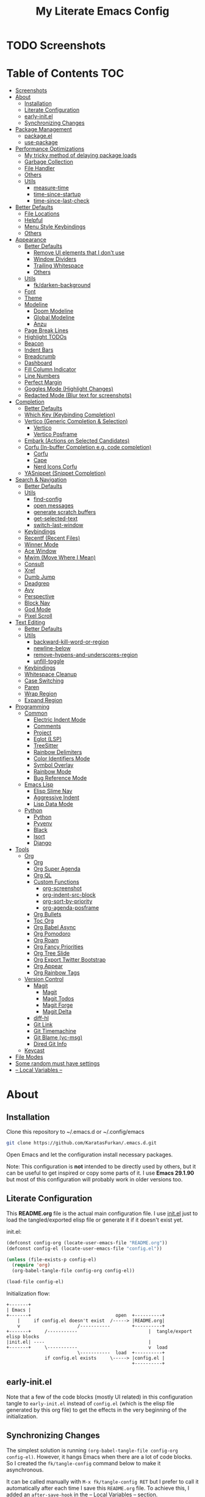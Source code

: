 #+TITLE: My Literate Emacs Config
#+STARTUP: overview

* TODO Screenshots
* Table of Contents :TOC:
- [[#screenshots][Screenshots]]
- [[#about][About]]
  - [[#installation][Installation]]
  - [[#literate-configuration][Literate Configuration]]
  - [[#early-initel][early-init.el]]
  - [[#synchronizing-changes][Synchronizing Changes]]
- [[#package-management][Package Management]]
  - [[#packageel][package.el]]
  - [[#use-package][use-package]]
- [[#performance-optimizations][Performance Optimizations]]
  - [[#my-tricky-method-of-delaying-package-loads][My tricky method of delaying package loads]]
  - [[#garbage-collection][Garbage Collection]]
  - [[#file-handler][File Handler]]
  - [[#others][Others]]
  - [[#utils][Utils]]
    - [[#measure-time][measure-time]]
    - [[#time-since-startup][time-since-startup]]
    - [[#time-since-last-check][time-since-last-check]]
- [[#better-defaults][Better Defaults]]
  - [[#file-locations][File Locations]]
  - [[#helpful][Helpful]]
  - [[#menu-style-keybindings][Menu Style Keybindings]]
  - [[#others-1][Others]]
- [[#appearance][Appearance]]
  - [[#better-defaults-1][Better Defaults]]
    - [[#remove-ui-elements-that-i-dont-use][Remove UI elements that I don't use]]
    - [[#window-dividers][Window Dividers]]
    - [[#trailing-whitespace][Trailing Whitespace]]
    - [[#others-2][Others]]
  - [[#utils-1][Utils]]
    - [[#fkdarken-background][fk/darken-background]]
  - [[#font][Font]]
  - [[#theme][Theme]]
  - [[#modeline][Modeline]]
    - [[#doom-modeline][Doom Modeline]]
    - [[#global-modeline][Global Modeline]]
    - [[#anzu][Anzu]]
  - [[#page-break-lines][Page Break Lines]]
  - [[#highlight-todos][Highlight TODOs]]
  - [[#beacon][Beacon]]
  - [[#indent-bars][Indent Bars]]
  - [[#breadcrumb][Breadcrumb]]
  - [[#dashboard][Dashboard]]
  - [[#fill-column-indicator][Fill Column Indicator]]
  - [[#line-numbers][Line Numbers]]
  - [[#perfect-margin][Perfect Margin]]
  - [[#goggles-mode-highlight-changes][Goggles Mode (Highlight Changes)]]
  - [[#redacted-mode-blur-text-for-screenshots][Redacted Mode (Blur text for screenshots)]]
- [[#completion][Completion]]
  - [[#better-defaults-2][Better Defaults]]
  - [[#which-key-keybinding-completion][Which Key (Keybinding Completion)]]
  - [[#vertico-generic-completion--selection][Vertico (Generic Completion & Selection)]]
    - [[#vertico][Vertico]]
    - [[#vertico-posframe][Vertico Posframe]]
  - [[#embark-actions-on-selected-candidates][Embark (Actions on Selected Candidates)]]
  - [[#corfu-in-buffer-completion-eg-code-completion][Corfu (In-buffer Completion e.g. code completion)]]
    - [[#corfu][Corfu]]
    - [[#cape][Cape]]
    - [[#nerd-icons-corfu][Nerd Icons Corfu]]
  - [[#yasnippet-snippet-completion][YASnippet (Snippet Completion)]]
- [[#search--navigation][Search & Navigation]]
  - [[#better-defaults-3][Better Defaults]]
  - [[#utils-2][Utils]]
    - [[#find-config][find-config]]
    - [[#open-messages][open messages]]
    - [[#generate-scratch-buffers][generate scratch buffers]]
    - [[#get-selected-text][get-selected-text]]
    - [[#switch-last-window][switch-last-window]]
  - [[#keybindings][Keybindings]]
  - [[#recentf-recent-files][Recentf (Recent Files)]]
  - [[#winner-mode][Winner Mode]]
  - [[#ace-window][Ace Window]]
  - [[#mwim-move-where-i-mean][Mwim (Move Where I Mean)]]
  - [[#consult][Consult]]
  - [[#xref][Xref]]
  - [[#dumb-jump][Dumb Jump]]
  - [[#deadgrep][Deadgrep]]
  - [[#avy][Avy]]
  - [[#perspective][Perspective]]
  - [[#block-nav][Block Nav]]
  - [[#god-mode][God Mode]]
  - [[#pixel-scroll][Pixel Scroll]]
- [[#text-editing][Text Editing]]
  - [[#better-defaults-4][Better Defaults]]
  - [[#utils-3][Utils]]
    - [[#backward-kill-word-or-region][backward-kill-word-or-region]]
    - [[#newline-below][newline-below]]
    - [[#remove-hypens-and-underscores-region][remove-hypens-and-underscores-region]]
    - [[#unfill-toggle][unfill-toggle]]
  - [[#keybindings-1][Keybindings]]
  - [[#whitespace-cleanup][Whitespace Cleanup]]
  - [[#case-switching][Case Switching]]
  - [[#paren][Paren]]
  - [[#wrap-region][Wrap Region]]
  - [[#expand-region][Expand Region]]
- [[#programming][Programming]]
  - [[#common][Common]]
    - [[#electric-indent-mode][Electric Indent Mode]]
    - [[#comments][Comments]]
    - [[#project][Project]]
    - [[#eglot-lsp][Eglot (LSP)]]
    - [[#treesitter][TreeSitter]]
    - [[#rainbow-delimiters][Rainbow Delimiters]]
    - [[#color-identifiers-mode][Color Identifiers Mode]]
    - [[#symbol-overlay][Symbol Overlay]]
    - [[#rainbow-mode][Rainbow Mode]]
    - [[#bug-reference-mode][Bug Reference Mode]]
  - [[#emacs-lisp][Emacs Lisp]]
    - [[#elisp-slime-nav][Elisp Slime Nav]]
    - [[#aggressive-indent][Aggressive Indent]]
    - [[#lisp-data-mode][Lisp Data Mode]]
  - [[#python][Python]]
    - [[#python-1][Python]]
    - [[#pyvenv][Pyvenv]]
    - [[#black][Black]]
    - [[#isort][Isort]]
    - [[#django][Django]]
- [[#tools][Tools]]
  - [[#org][Org]]
    - [[#org-1][Org]]
    - [[#org-super-agenda][Org Super Agenda]]
    - [[#org-ql][Org QL]]
    - [[#custom-functions][Custom Functions]]
      - [[#org-screenshot][org-screenshot]]
      - [[#org-indent-src-block][org-indent-src-block]]
      - [[#org-sort-by-priority][org-sort-by-priority]]
      - [[#org-agenda-posframe][org-agenda-posframe]]
    - [[#org-bullets][Org Bullets]]
    - [[#toc-org][Toc Org]]
    - [[#org-babel-async][Org Babel Async]]
    - [[#org-pomodoro][Org Pomodoro]]
    - [[#org-roam][Org Roam]]
    - [[#org-fancy-priorities][Org Fancy Priorities]]
    - [[#org-tree-slide][Org Tree Slide]]
    - [[#org-export-twitter-bootstrap][Org Export Twitter Bootstrap]]
    - [[#org-appear][Org Appear]]
    - [[#org-rainbow-tags][Org Rainbow Tags]]
  - [[#version-control][Version Control]]
    - [[#magit][Magit]]
      - [[#magit-1][Magit]]
      - [[#magit-todos][Magit Todos]]
      - [[#magit-forge][Magit Forge]]
      - [[#magit-delta][Magit Delta]]
    - [[#diff-hl][diff-hl]]
    - [[#git-link][Git Link]]
    - [[#git-timemachine][Git Timemachine]]
    - [[#git-blame-vc-msg][Git Blame (vc-msg)]]
    - [[#dired-git-info][Dired Git Info]]
  - [[#keycast][Keycast]]
- [[#file-modes][File Modes]]
- [[#some-random-must-have-settings][Some random must have settings]]
- [[#---local-variables---][-- Local Variables --]]

* About
** Installation

Clone this repository to ~/.emacs.d or ~/.config/emacs
#+BEGIN_SRC sh :tangle no
git clone https://github.com/KaratasFurkan/.emacs.d.git
#+END_SRC

Open Emacs and let the configuration install necessary packages.

Note: This configuration is *not* intended to be directly used by others, but it
can be useful to get inspired or copy some parts of it. I use *Emacs 29.1.90* but
most of this configuration will probably work in older versions too.

** Literate Configuration

This *README.org* file is the actual main configuration file. I use [[file:init.el][init.el]] just
to load the tangled/exported elisp file or generate it if it doesn't exist yet.

init.el:
#+BEGIN_SRC emacs-lisp :tangle init.el
(defconst config-org (locate-user-emacs-file "README.org"))
(defconst config-el (locate-user-emacs-file "config.el"))

(unless (file-exists-p config-el)
  (require 'org)
  (org-babel-tangle-file config-org config-el))

(load-file config-el)
#+END_SRC

Initialization flow:
#+BEGIN_SRC artist :tangle no
   +-------+
   | Emacs |
   +-------+                               open  +----------+
       |     if config.el doesn't exist  /-----> |README.org|
       v                     /-----------        +----------+
   +-------+     /-----------                          |  tangle/export elisp blocks
   |init.el| ----                                      |
   +-------+     \-----------                          v  load
                             \-----------  load  +----------+
                 if config.el exists     \-----> |config.el |
                                                 +----------+
#+END_SRC

** early-init.el

Note that a few of the code blocks (mostly UI related) in this configuration
tangle to =early-init.el= instead of =config.el= (which is the elisp file generated
by this org file) to get the effects in the very beginning of the
initialization.

** Synchronizing Changes

The simplest solution is running =(org-babel-tangle-file config-org config-el)=.
However, it hangs Emacs when there are a lot of code blocks. So I created the
=fk/tangle-config= command below to make it asynchronous.

It can be called manually with =M-x fk/tangle-config RET= but I prefer to call it
automatically after each time I save this =README.org= file. To achieve this, I
added an =after-save-hook= in the [[#---local-variables---][-- Local Variables --]] section.
#+BEGIN_SRC emacs-lisp
(defun fk/tangle-config ()
  "Export code blocks from the literate config file asynchronously."
  (interactive)
  (make-process
   :command `("emacs" ,config-org "--batch" "--eval"
              ,(format "(org-babel-tangle nil \"%s\")" config-el))
   :name "tangle-process"
   :filter (lambda (process output) (message (string-trim output)))))

;; prevent emacs from killing itself until the tangle-process finished
(add-to-list 'kill-emacs-query-functions
             (lambda ()
               (or (not (process-live-p (get-process "tangle-process")))
                   (y-or-n-p "\"fk/tangle-config\" is running; kill it? "))))
#+END_SRC

* Package Management
** package.el

I was actually using =straight.el= but since installing from remote (e.g. =github=)
support came to =package.el= in Emacs 29, I want to give it a shot. I know that
this is not the only feature of =straight.el= but it was the main one for me.

#+BEGIN_SRC emacs-lisp
;; TODO: check package-quickstart and other optimization related stuff
(use-package package
  :config
  (add-to-list 'package-archives '("melpa" . "https://melpa.org/packages/") t))
#+END_SRC

** use-package

I mainly use =use-package= for everything in my configuration. I'm glad to have it
built-in in Emacs 29. Unfortunately, the =vc-use-package= support will be shipped
with Emacs 30, though. So I install that extension manually.
#+BEGIN_SRC emacs-lisp
(use-package use-package
  :config
  ;; add :vc keyword to `use-package'
  ;; example:
  ;; (use-package modus-themes
  ;;   :vc (modus-themes :url "https://github.com/protesilaos/modus-themes"
  ;;                     :branch "main"
  ;;                     :rev "284433625ed7cd3b19d2e34589c3041e16dd0deb"))  ; TODO: doesn't work
  ;; this will be built-in in Emacs 30
  (unless (package-installed-p 'vc-use-package)
    (package-vc-install "https://github.com/slotThe/vc-use-package")))

(use-package use-package-ensure
  :custom
  (use-package-always-ensure t))  ; install packages if not installed yet
#+END_SRC

* Performance Optimizations

A very nice source: https://github.com/hlissner/doom-emacs/blob/develop/docs/faq.org#how-does-doom-start-up-so-quickly

** My tricky method of delaying package loads

In my configuration, you will see lots of =dashboard-after-initialize-hook=
hooks. I use these hooks for almost all the packages that I want to load
immediately after Emacs starts.

The trick is these hooks run after the dashboard is fully initialized, and since
I spend a few seconds to check my dashboard every time I open Emacs, packages
can be loaded during that time without me even noticing. Thanks to the deferred
loads, my configuration is already fast enough for me even without this trick
but it feels much better to see the dashboard instantly.

Fun fact: I'm actually the one who [[https://github.com/emacs-dashboard/emacs-dashboard/pull/258][added]] this feature to [[https://github.com/emacs-dashboard/emacs-dashboard/][emacs-dashboard]], thanks
to the maintainers for accepting it :)

Lastly, I like to see a success message in the echo area after all packages are
loaded. So let's add it at the end of =dashboard-after-initialize-hook=.
#+BEGIN_SRC emacs-lisp
(add-hook 'dashboard-after-initialize-hook
          (lambda ()
            (message "Emacs started successfully.")) 100)
#+END_SRC

** Garbage Collection

Make startup faster by reducing the frequency of garbage collection. Set
gc-cons-threshold (the default is 800 kilobytes) to maximum value available, to
prevent any garbage collection from happening during load time.

Note: tangle to early-init.el to make startup even faster
#+BEGIN_SRC emacs-lisp :tangle early-init.el
(defun fk/defer-garbage-collection ()
  (setopt gc-cons-threshold most-positive-fixnum))

(fk/defer-garbage-collection)
#+END_SRC

Restore it to reasonable value after init. Also stop garbage collection during
minibuffer interaction (e.g. helm, vertico).
#+BEGIN_SRC emacs-lisp
(defconst 1mb 1048576)
(defconst 20mb 20971520)
(defconst 30mb 31457280)
(defconst 50mb 52428800)
(defconst 100mb 104857600)

(defun fk/restore-garbage-collection ()
  (run-at-time 1 nil (lambda () (setopt gc-cons-threshold 30mb))))

(add-hook 'emacs-startup-hook 'fk/restore-garbage-collection 100)
(add-hook 'minibuffer-setup-hook 'fk/defer-garbage-collection -100)
(add-hook 'minibuffer-exit-hook 'fk/restore-garbage-collection 100)

(setopt read-process-output-max 1mb)  ; useful with external processes e.g. LSP

;; TODO: check doom-emacs' optimizations
#+END_SRC

** File Handler

Similar to garbage collection optimization.

(Note: ":tangle early-init.el")
#+BEGIN_SRC emacs-lisp :tangle early-init.el
(defvar default-file-name-handler-alist file-name-handler-alist)
(setopt file-name-handler-alist nil)

(add-hook 'emacs-startup-hook
          (lambda ()
            (setopt file-name-handler-alist default-file-name-handler-alist)) 100)
#+END_SRC

** Others

(Note: ":tangle early-init.el")
#+BEGIN_SRC emacs-lisp :tangle early-init.el
(setopt
 frame-inhibit-implied-resize t  ; inhibit frame resize at startup
 inhibit-startup-screen t
 initial-major-mode 'fundamental-mode)
#+END_SRC

** Utils
*** measure-time

#+BEGIN_SRC emacs-lisp
(defmacro fk/measure-time (&rest body)
  "Measure the time it takes to evaluate BODY."
  `(let ((time (current-time)))
     ,@body
     (message "%s" (float-time (time-since time)))))
#+END_SRC

*** time-since-startup

(Note: ":tangle early-init.el")
#+BEGIN_SRC emacs-lisp :tangle early-init.el
(defun fk/time-since-startup (&optional prefix)
  "Display the time that past since emacs startup. Add PREFIX if given at the
start of message for debug purposes."
  (interactive)
  (let* ((prefix (or prefix ""))
         (time (float-time (time-since before-init-time)))
         (str (format "%s%s seconds" prefix time)))
    (if (or (not (string-empty-p prefix))
            (called-interactively-p 'interactive))
        (message str)
      str)))
#+END_SRC

*** time-since-last-check

(Note: ":tangle early-init.el")
#+BEGIN_SRC emacs-lisp :tangle early-init.el
(defvar fk/time-last-check nil)
(defvar fk/time-threshold 0)

(defun fk/time-since-last-check (&optional prefix)
  "Display the time that past since last check. Add PREFIX if given at the
start of message for debug purposes."
  (interactive)
  (let* ((prefix (or prefix ""))
         (time (float-time (time-since (or fk/time-last-check before-init-time))))
         (str (format "%s%s seconds" prefix time)))
    (setopt fk/time-last-check (current-time))
    (if (or (not (string-empty-p prefix))
            (called-interactively-p 'interactive))
        (when (> time fk/time-threshold) (message "%s" str))
      str)))
#+END_SRC

* Better Defaults
** File Locations

#+BEGIN_SRC emacs-lisp
(use-package no-littering
  :custom
  (custom-file (no-littering-expand-etc-file-name "custom.el"))
  :config
  (no-littering-theme-backups)  ; this setups auto-save, backup and undo-tree files
  (load custom-file t))  ; to load `safe-local-variable-values'
#+END_SRC

** Helpful

A better, more detailed *help* buffer.
#+BEGIN_SRC emacs-lisp
(use-package helpful
  :bind
  ( :map emacs-lisp-mode-map
    ("C-c C-d" . helpful-at-point))
  :hook
  (dashboard-after-initialize . fk/setup-helpful)
  :config
  (defun fk/setup-helpful ()
    "Override `describe-*' commands with appropriate `helpful-*' commands."
    (advice-add 'describe-function :override 'helpful-callable)
    (advice-add 'describe-variable :override 'helpful-variable)
    (advice-add 'describe-command :override 'helpful-command)
    (advice-add 'describe-symbol :override 'helpful-symbol)
    (advice-add 'describe-key :override 'helpful-key)))
#+END_SRC

** Menu Style Keybindings

Menu style keybindings like in *Spacemacs*.
#+BEGIN_SRC emacs-lisp
(bind-keys*
 ("M-h" . help-command)
 ("M-h M-h" . help-for-help)
 ("M-r" . repeat)
 :map global-map  :prefix-map fk/menu-map     :prefix "M-m"
 ("M-h" . help-command)
 ("M-u" . universal-argument)
 :map fk/menu-map :prefix-map buffers         :prefix "b"
 :map fk/menu-map :prefix-map comments        :prefix "c"
 :map fk/menu-map :prefix-map django          :prefix "d"
 :map fk/menu-map :prefix-map errors          :prefix "e"
 :map fk/menu-map :prefix-map files           :prefix "f"
 :map fk/menu-map :prefix-map org             :prefix "o"
 ;; :map fk/menu-map :prefix-map project         :prefix "p"  ; TODO: decide project or perspective
 :map fk/menu-map :prefix-map text            :prefix "t"
 :map fk/menu-map :prefix-map version-control :prefix "v"
 :map fk/menu-map :prefix-map windows         :prefix "w")
#+END_SRC

** Others

#+BEGIN_SRC emacs-lisp
(setopt
 ;; no need for a message in scratch buffer
 initial-scratch-message nil
 ;; .#locked-file-name
 create-lockfiles nil
 ;; exit emacs without asking to kill processes
 confirm-kill-processes nil
 ;; don't break linked files
 backup-by-copying t
 ;; always end files with a newline
 require-final-newline t
 ;; don't ask to delete old backup files
 delete-old-versions t
 ;; `revert-buffer' without confirmation
 revert-without-query '(".*")
 ;; non-unique buffer name display: unique-part/non-unique-filename
 uniquify-buffer-name-style 'forward
 ;; supposed to make scrolling faster on hold
 fast-but-imprecise-scrolling t
 ;; correctly resize windows by pixels (e.g. in `split-window' functions)
 window-resize-pixelwise t
 ;; disable annoying native-comp popus
 native-comp-async-report-warnings-errors 'silent
 ;; disable annoying "ad-handle-definition: 'something' got redefined" warnings
 ad-redefinition-action 'accept
 ;; use `y-or-n-p' instead of `yes-or-no-p'
 use-short-answers t
 ;; perform autoload if docs are missing from autoload objects.
 help-enable-symbol-autoload t
 ;; don't ask on `xref' jump: "Symbolic link ... follow link? (y or n)"
 vc-follow-symlinks t)

;; TODO: configure these modes separately in use-package forms for each
;; `revert-buffer' when the associated file changes on disk
(global-auto-revert-mode)
;; save cursor place for files and start from there when revisited
(save-place-mode)
;; prevents emacs from hanging when visiting files with long lines e.g. minified
(global-so-long-mode)

;; Make sure to focus when a new emacsclient frame created. TODO: check if this necessary
;; (add-hook 'server-after-make-frame-hook (lambda () (select-frame-set-input-focus (selected-frame))))
#+END_SRC

* Appearance
** Better Defaults
*** Remove UI elements that I don't use

(Note: ":tangle early-init.el")
#+BEGIN_SRC emacs-lisp :tangle early-init.el
;; TODO: try to configure these with use-package
(menu-bar-mode -1)
(tool-bar-mode -1)
(scroll-bar-mode -1)

(setopt mode-line-format nil)  ; hide modeline until `doom-modeline' is loaded
#+END_SRC

*** Window Dividers

Change default window dividers to a better built-in alternative.
(Note: ":tangle early-init.el")
#+BEGIN_SRC emacs-lisp :tangle early-init.el
(setopt
 window-divider-default-places t  ; bottom and right
 window-divider-default-bottom-width 1
 window-divider-default-right-width 1)

(window-divider-mode)
#+END_SRC

*** Trailing Whitespace

#+BEGIN_SRC emacs-lisp
(defun fk/setup-trailing-whitespace ()
  "Setup trailing whitespace feature."
  (setopt show-trailing-whitespace t)
  (set-face-attribute 'trailing-whitespace nil :background fk/light-color7)
  ;; Disable `show-trailing-whitespace' when in non-file buffer
  (add-hook 'after-change-major-mode-hook
            (lambda ()
              (unless (buffer-file-name)
                (setq-local show-trailing-whitespace nil)))))

(add-hook 'dashboard-after-initialize-hook 'fk/setup-trailing-whitespace)
#+END_SRC

*** Others

#+BEGIN_SRC emacs-lisp
(setopt
 frame-title-format '("Emacs | %b")  ; "Emacs | buffer-name"
 truncate-lines t                    ; don't wrap long lines into multiple lines
 frame-resize-pixelwise t)           ; fit maximized emacs to screen correctly

;; TODO: configure these modes separately in use-package forms for each
(global-hl-line-mode)
(blink-cursor-mode 0)

;; clear enabled themes before loading a new one
(advice-add 'load-theme :before (lambda (&rest _)
                                  (dolist (theme custom-enabled-themes)
                                    (disable-theme theme))))
#+END_SRC

** Utils
*** fk/darken-background

I use this to darken some non-file buffers like eshell, vertico etc.
#+BEGIN_SRC emacs-lisp
(defun fk/darken-background ()
  "Darken the background of the current buffer."
  (interactive)
  (face-remap-add-relative 'default :background fk/dark-color))
#+END_SRC

** Font

#+BEGIN_SRC emacs-lisp :tangle early-init.el
(defconst fk/fixed-pitch-font-family "Iosevka")
(defconst fk/variable-pitch-font-family "Sans Serif")
(defconst fk/font-size 100)

(set-face-attribute 'default nil :family fk/fixed-pitch-font-family :height fk/font-size)
(set-face-attribute 'variable-pitch nil :family fk/variable-pitch-font-family :height fk/font-size)

;; `global-text-scale-adjust' has kinda magic, it adjust font according to the pressed key:
;;  '+', '=' Globally increase the height of the default face
;;  '-'      Globally decrease the height of the default face
;;  '0'      Globally reset the height of the default face
(keymap-global-set "C-=" 'global-text-scale-adjust)
(keymap-global-set "C--" 'global-text-scale-adjust)
(keymap-global-set "C-0" 'global-text-scale-adjust)
#+END_SRC

** Theme

#+BEGIN_SRC emacs-lisp
(use-package doom-themes
  :custom-face
  (font-lock-string-face ((t (:foreground "PeachPuff3"))))
  (font-lock-function-name-face ((t (:foreground "LightGoldenrod"))))
  (lazy-highlight ((t (:box (:line-width -1) :background unspecified :foreground unspecified))))
  :config
  (load-theme 'doom-spacegrey t)
  (defconst fk/cursor-color     (face-background 'cursor))
  (defconst fk/font-color       (face-foreground 'default))
  (defconst fk/background-color (face-background 'default))
  (defconst fk/dark-color       (doom-darken  fk/background-color 0.15))
  (defconst fk/dark-color1      (doom-darken  fk/background-color 0.01))
  (defconst fk/dark-color2      (doom-darken  fk/background-color 0.02))
  (defconst fk/dark-color3      (doom-darken  fk/background-color 0.03))
  (defconst fk/dark-color4      (doom-darken  fk/background-color 0.04))
  (defconst fk/dark-color5      (doom-darken  fk/background-color 0.05))
  (defconst fk/dark-color6      (doom-darken  fk/background-color 0.06))
  (defconst fk/dark-color7      (doom-darken  fk/background-color 0.07))
  (defconst fk/dark-color8      (doom-darken  fk/background-color 0.08))
  (defconst fk/dark-color9      (doom-darken  fk/background-color 0.09))
  (defconst fk/light-color      (doom-lighten fk/background-color 0.15))
  (defconst fk/light-color1     (doom-lighten fk/background-color 0.09))
  (defconst fk/light-color2     (doom-lighten fk/background-color 0.08))
  (defconst fk/light-color3     (doom-lighten fk/background-color 0.07))
  (defconst fk/light-color4     (doom-lighten fk/background-color 0.06))
  (defconst fk/light-color5     (doom-lighten fk/background-color 0.05))
  (defconst fk/light-color6     (doom-lighten fk/background-color 0.04))
  (defconst fk/light-color7     (doom-lighten fk/background-color 0.03))
  (defconst fk/light-color8     (doom-lighten fk/background-color 0.02))
  (defconst fk/light-color9     (doom-lighten fk/background-color 0.01)))
#+END_SRC

** Modeline
*** Doom Modeline

#+BEGIN_SRC emacs-lisp
(use-package doom-modeline  ; TODO: configure after checking up to date repo
  :init
  ;; show doom-modeline at the same time with dashboard
  (add-hook 'emacs-startup-hook 'doom-modeline-mode -100)  ; TODO: check if this necessary after adding all packages
  :custom-face
  (mode-line-active ((t (:background ,fk/dark-color))))
  (mode-line-inactive ((t (:background ,fk/dark-color5))))
  :hook
  (dashboard-after-initialize . column-number-mode))  ; built-in mode
#+END_SRC

*** TODO Global Modeline

#+BEGIN_SRC emacs-lisp

#+END_SRC

*** Anzu

I use this to display =[current/total]= counts when searching with =isearch=.
#+BEGIN_SRC emacs-lisp
(use-package anzu
  :hook
  (dashboard-after-initialize . global-anzu-mode))
#+END_SRC

** Page Break Lines

Note that page break characters can be inserted with =M-x quoted-insert RET C-l=.
#+BEGIN_SRC emacs-lisp
(use-package page-break-lines
  :hook
  (dashboard-after-initialize . global-page-break-lines-mode)
  :config
  (add-to-list 'page-break-lines-modes 'c-mode))
#+END_SRC

** Highlight TODOs

#+BEGIN_SRC emacs-lisp
;; TODO: check the repo readme, it has good commands and integrations
(use-package hl-todo
  :custom
  (hl-todo-keyword-faces '(("TODO"  . "#DC752F")
                           ("NOTE"  . "#B1951D")
                           ("HACK"  . "#B1951D")
                           ("TEMP"  . "#B1951D")
                           ("FIXME" . "#DC752F")
                           ("XXX+"  . "#dc752f")))
  :hook
  (dashboard-after-initialize . global-hl-todo-mode))
#+END_SRC

** Beacon
#+BEGIN_SRC emacs-lisp
(use-package beacon
  :disabled  ; TODO: it's buggy, try to fix or only blink on selected commands or try pulsar
  :custom
  ;; beacon-mode doesn't work properly with same color as cursor
  (beacon-color (doom-darken fk/cursor-color 0.001))
  (beacon-blink-when-point-moves-vertically 10)
  (beacon-blink-when-point-moves-horizontally 50)
  (beacon-dont-blink-major-modes '(dashboard-mode minibuff))
  :hook
  (dashboard-after-initialize . beacon-mode))
#+END_SRC

** Indent Bars

#+BEGIN_SRC emacs-lisp
(use-package indent-bars  ; TODO: doesn't work
  :vc (indent-bars :url "https://github.com/jdtsmith/indent-bars")
  :commands indent-bars-mode)
#+END_SRC

** Breadcrumb

#+BEGIN_SRC emacs-lisp
(use-package breadcrumb  ; TODO: setup for python and emacs source codes
  :commands breadcrumb-local-mode)
#+END_SRC

** Dashboard

#+BEGIN_SRC emacs-lisp
(use-package dashboard
  :custom
  (dashboard-startup-banner (locate-user-emacs-file "static/splash-images/emacs-e-medium.png"))
  (dashboard-init-info (format "Emacs started in %s\n\n" (fk/time-since-startup)))
  (dashboard-center-content t)
  (dashboard-items '((agenda . 0)  ; Custom section
                     ;;(todo-items . 0)  ; Custom section
                     (inbox-entries . 0)  ; Custom section
                     (habit-tracker . 0)))  ; Custom section
  :custom-face
  (dashboard-heading ((t (:height 1.2))))
  (dashboard-banner-logo-title ((t (:family "AV Qest" :height 2.5 :weight bold :foreground "#8583C7"))))
  :bind
  ( :map buffers
    ("h" . (lambda () (interactive) (if (get-buffer dashboard-buffer-name)
                                        (switch-to-buffer dashboard-buffer-name)
                                      (dashboard-open)))))
  :hook
  (dashboard-mode . (lambda () (setq-local cursor-type nil)))
  :config
  (dashboard-setup-startup-hook)

  ;; Run the hooks even if dashboard initialization is skipped
  (when (> (length command-line-args) 1)
    (add-hook 'emacs-startup-hook (lambda () (run-hooks 'dashboard-after-initialize-hook))))

  (defun fk/dashboard-get-section (expression)
    "Get expression output from Emacs daemon. Faster than reading it
in normal way if required libraries are already loaded in
daemon."
    (let* ((output-buffer (generate-new-buffer "*dashboard-temp*"))
           (exit-status (call-process "emacsclient" nil output-buffer nil
                                      "--eval" expression)))
      (if (zerop exit-status)
          (let* ((output (with-current-buffer output-buffer
                           (buffer-substring-no-properties (point-min) (point-max))))
                 (clean-output (string-trim (string-replace "#<marker" "<marker" output)))
                 (propertized-output (car (read-from-string clean-output))))
            (kill-buffer output-buffer)
            propertized-output)
        "Emacs server (daemon) is not running, Section couldn't loaded.")))

  ;; TODO: convert these string codes to normal code, investigate how emacs-async do that
  (defun fk/dashboard-get-agenda ()
    "Get a copy of the agenda buffer from Emacs daemon."
    (fk/dashboard-get-section
     "(progn
        (setopt org-agenda-span 2)
        (org-agenda-list)
        (read-only-mode -1)
        (goto-char (point-min))
        (kill-line 2)
        (buffer-string))"))

  (defun fk/dashboard-insert-agenda (&rest _)
    "Insert a copy of org-agenda buffer."
    (insert (nerd-icons-faicon "nf-fa-calendar" :v-adjust 0.12 :face 'dashboard-heading)
     (propertize " Agenda:\n\n" 'face 'dashboard-heading)
     (fk/dashboard-get-agenda)))

  (defun fk/dashboard-get-inbox-entries ()
    ;; TODO: appearance is not consistent, seems like there is some sort of caching
    "Get inbox entry list from Emacs daemon."
    (fk/dashboard-get-section
     "(let* ((file (expand-file-name \"inbox.org\" org-directory))
             (file-buffer (find-file-noselect file))
             (file-content (with-current-buffer file-buffer (buffer-string)))
             (temp-buffer (generate-new-buffer \"*dashboard-temp*\"))
             (bullet (propertize \"⁖\" 'face 'org-level-1)))
        (with-current-buffer temp-buffer
          (kill-buffer file-buffer)
          (org-mode)
          (insert file-content)
          (delete-non-matching-lines \"^*\" (point-min) (point-max))
          (string-replace \"*\" (format \"  %s\" bullet) (string-replace \"**\" (format \"   %s\" bullet) (buffer-string)))))"))

  (defun fk/dashboard-insert-inbox-entries (&rest _)
    "Insert inbox entries items."
    (insert (nerd-icons-octicon "nf-oct-pin" :v-adjust 0.07 :face 'dashboard-heading)
            (propertize " Inbox Entries:\n" 'face 'dashboard-heading 'line-spacing 10)
            (fk/dashboard-get-inbox-entries)))

  (defun fk/dashboard-get-todo-items ()
    "Get high priority todo items from Emacs daemon."
    (fk/dashboard-get-section
     "(let* ((file (expand-file-name \"todos.org\" org-directory))
             (file-buffer (find-file-noselect file))
             (file-content (with-current-buffer file-buffer (buffer-string)))
             (temp-buffer (generate-new-buffer \"*dashboard-temp*\"))
             (bullet (propertize \"⁖\" 'face 'org-level-1)))
        (with-current-buffer temp-buffer
          (kill-buffer file-buffer)
          (org-mode)
          (insert file-content)
          (delete-matching-lines (regexp-quote \"[#B]\") (point-min) (point-max))
          (delete-matching-lines (regexp-quote \"[#C]\") (point-min) (point-max))
          (delete-non-matching-lines \"^*\" (point-min) (point-max))
          (string-replace \"*\" (format \"  %s\" bullet) (string-replace \"**\" (format \"   %s\" bullet) (buffer-string)))))"))

  (defun fk/dashboard-insert-todo-items (&rest _)
    "Insert high priority todo items."
    (insert (nerd-icons-octicon "nf-oct-checklist" :v-adjust 0.04 :face 'dashboard-heading)
     (propertize " TODOs:\n" 'face 'dashboard-heading 'line-spacing 10)
     (fk/dashboard-get-todo-items)))

  (defun fk/dashboard-get-habit-tracker ()
    "Get habit tracker from Emacs daemon."
    (fk/dashboard-get-section
     "(let* ((file (expand-file-name \"20220427233506-habits.org\" \"~/org/roam/\"))
             (file-buffer (find-file-noselect file))
             (file-content (with-current-buffer file-buffer (buffer-string)))
             (temp-buffer (generate-new-buffer \"*dashboard-temp*\"))
             (bullet (propertize \"⁖\" 'face 'org-level-1)))
        (with-current-buffer temp-buffer
          (kill-buffer file-buffer)
          (org-mode)
          (insert file-content)
          (goto-char (point-min))
          (search-forward \"Current Month for Habit Tracker\")
          (next-line 2)
          (org-narrow-to-element)
          (buffer-string)))"))

  (defun fk/dashboard-insert-habit-tracker (&rest _)
    "Insert habit tracker."
    (insert (nerd-icons-faicon "nf-fa-chain" :v-adjust 0.07 :face 'dashboard-heading)
     (propertize " Habit Tracker:\n" 'face 'dashboard-heading 'line-spacing 10)
     (fk/dashboard-get-habit-tracker)))

  ;; TODO: setopt gives error about wrong type
  (setq dashboard-item-generators '((agenda        . fk/dashboard-insert-agenda)
                                    (inbox-entries . fk/dashboard-insert-inbox-entries)
                                    (todo-items    . fk/dashboard-insert-todo-items)
                                    (habit-tracker . fk/dashboard-insert-habit-tracker)))

  ;; Colorize org entries even if org.el or org-agenda.el hasn't loaded.
  ;; Note: defining faces is enough, color values comes from propertized string
  (defmacro fk/defface-nil (&rest faces)
    "Macro for defining nil faces. Instead of:
`(defface org-level-1 nil nil)'"
    `(progn ,@(cl-loop for face in faces
                       collect `(defface ,face nil nil))))

  (fk/defface-nil
   org-agenda-calendar-event
   org-agenda-current-time
   org-agenda-date
   org-agenda-date-today
   org-agenda-date-weekend
   org-agenda-date-weekend
   org-agenda-date-weekend-today
   org-agenda-structure
   org-checkbox-statistics-todo
   org-habit-alert-face
   org-habit-clear-future-face
   org-habit-overdue-future-face
   org-habit-ready-face
   org-hide
   org-imminent-deadline
   org-level-1
   org-level-2
   org-link
   org-scheduled
   org-scheduled-today
   org-super-agenda-header
   org-table
   org-tag
   org-time-grid
   org-upcoming-deadline
   org-upcoming-distant-deadline
   org-warning))
#+END_SRC

** Fill Column Indicator

#+BEGIN_SRC emacs-lisp
(use-package display-fill-column-indicator
  :custom-face
  (fill-column-indicator ((t (:foreground ,fk/light-color7))))
  :hook
  (dashboard-after-initialize . global-display-fill-column-indicator-mode)
  ;; :config  ; TODO: doesn't play well with org-indent-mode
  ;; (defun fk/current-fill-column (orig-func &rest args)
  ;;   "`current-fill-column' with `org-indent-mode' support."
  ;;   (let ((column (apply orig-func args)))
  ;;     (if org-indent-mode
  ;;         (+ column (* org-indent-indentation-per-level (org-current-level)))
  ;;       column)))

  ;; (advice-add 'current-fill-column :around 'fk/current-fill-column)
  )
#+END_SRC

** Line Numbers

#+BEGIN_SRC emacs-lisp
(use-package display-line-numbers
  :custom
  (display-line-numbers-width-start t)  ; to fix alignment in org-mode
  :custom-face
  (line-number ((t (:foreground ,fk/light-color1))))
  (line-number-current-line ((t (:foreground ,fk/light-color))))
  :hook
  (org-mode . display-line-numbers-mode)
  (prog-mode . display-line-numbers-mode))
#+END_SRC

** Perfect Margin

#+BEGIN_SRC emacs-lisp
(use-package perfect-margin
  :preface
  (defvar fk/perfect-margin-visible-width 140)
  (defvar fk/perfect-margin-visible-width-large 180)
  :custom
  (perfect-margin-visible-width fk/perfect-margin-visible-width)
  (perfect-margin-ignore-regexps '("^minibuf" "[mM]inibuf-[0-9]+" " *which-key*" "*dashboard*"))
  :bind
  ("C-1" . fk/smart-C-x-1)
  :hook
  (dashboard-after-initialize . perfect-margin-mode)
  :config
  (defun fk/smart-C-x-1 ()
    "When there are more than one window, it behaves like the default `C-x 1',
otherwise cycles between 'enable perfect-margin-mode' > 'enlarge it' >
'disable perfect-margin-mode' > 'enable perf..'"
    (interactive)
    (if (= (count-windows) 1)
        (if (and perfect-margin-mode
                 (= perfect-margin-visible-width fk/perfect-margin-visible-width))
            (progn
              (setopt perfect-margin-visible-width fk/perfect-margin-visible-width-large)
              (perfect-margin-margin-windows))
          (call-interactively 'perfect-margin-mode)
          (setopt perfect-margin-visible-width fk/perfect-margin-visible-width))
      (delete-other-windows))))
#+END_SRC

** Goggles Mode (Highlight Changes)

#+BEGIN_SRC emacs-lisp
(use-package goggles
  :hook
  (dashboard-after-initialize . global-goggles-mode)
  :config
  (goggles-define delete delete-region delete-active-region)
  (define-globalized-minor-mode global-goggles-mode
    goggles-mode goggles-mode))
#+END_SRC

** Redacted Mode (Blur text for screenshots)

#+BEGIN_SRC emacs-lisp
(use-package redacted
  :commands redacted-mode
  :hook
  (redacted-mode . (lambda () (read-only-mode (if redacted-mode 1 -1)))))
#+END_SRC

* Completion
** Better Defaults

#+BEGIN_SRC emacs-lisp
(setopt completion-styles '(basic substring partial-completion flex)  ; TODO: I may add orderless package
        completion-ignore-case t
        read-buffer-completion-ignore-case t
        read-file-name-completion-ignore-case t)
#+END_SRC

** Which Key (Keybinding Completion)

#+BEGIN_SRC emacs-lisp
(use-package which-key  ; TODO: fix trailing whitespace issue
  :custom
  (which-key-idle-delay 2)
  (which-key-idle-secondary-delay 0)
  (which-key-popup-type 'minibuffer)  ; default value `'side-window' makes windows move
  (which-key-ellipsis "..")  ; TODO: try to fix wide unicode ellipsis issue
  :config
  (which-key-mode))
#+END_SRC

** Vertico (Generic Completion & Selection)
*** Vertico

#+BEGIN_SRC emacs-lisp
(use-package vertico
  ;; built-in alternative:
  ;; (fido-vertical-mode)
  ;; (setopt icomplete-max-delay-chars 0)
  :custom
  (vertico-count 20)
  :bind
  ( :map vertico-map
    ("C-l" . vertico-directory-up))
  :hook
  (dashboard-after-initialize . vertico-mode)
  (dashboard-after-initialize . vertico-multiform-mode))  ; to use different UIs for certain commands
#+END_SRC

*** Vertico Posframe

#+BEGIN_SRC emacs-lisp
(use-package vertico-posframe
  :custom
  (vertico-posframe-parameters '((left-fringe . 5) (right-fringe . 5)))
  (vertico-posframe-width 150)
  (vertico-multiform-commands  ; TODO: DRY
   '((fk/consult-line-dwim
      posframe
      (vertico-posframe-poshandler . posframe-poshandler-frame-bottom-center))
     (consult-org-heading
      posframe
      (vertico-posframe-poshandler . posframe-poshandler-frame-bottom-center))
     (consult-imenu
      posframe
      (vertico-posframe-poshandler . posframe-poshandler-frame-bottom-center))
     (fk/consult-ripgrep-dwim
      posframe
      (vertico-posframe-poshandler . posframe-poshandler-frame-bottom-center))
     ("fk/django-search-*"
      posframe
      (vertico-posframe-poshandler . posframe-poshandler-frame-bottom-center))
     (t posframe)))
  :hook
  (vertico-mode . vertico-posframe-mode))
#+END_SRC

** Embark (Actions on Selected Candidates)

#+BEGIN_SRC emacs-lisp
(use-package embark
  :bind
  ( :map minibuffer-local-map
    ("M-o" . fk/embark-become-project-switch-project))
  :config
  (defun fk/embark-become-project-switch-project ()
    "Read candidates for `project-switch-project' if the current
command is `project-find-file' and this command is called."
    (interactive)
    (when (eq embark--command 'project-find-file)
      (embark--become-command 'project-switch-project (minibuffer-contents)))))

(use-package embark-consult
  :hook
  (embark-collect-mode . consult-preview-at-point-mode))  ; TODO: check what is this
#+END_SRC

** Corfu (In-buffer Completion e.g. code completion)
*** Corfu

#+BEGIN_SRC emacs-lisp
(use-package corfu
  :custom
  (corfu-auto t)
  (corfu-auto-prefix 1)
  (corfu-auto-delay 0)
  (corfu-preview-current nil)
  (corfu-popupinfo-delay '(1.0 . 1.0))
  :custom-face
  (corfu-current ((t (:background ,fk/light-color3))))
  :bind
  ( :map corfu-map
    ("RET" . nil)
    ("C-w" . nil))
  :hook
  (dashboard-after-initialize . global-corfu-mode)
  (dashboard-after-initialize . corfu-popupinfo-mode)
  :config
  (add-to-list 'corfu-auto-commands 'backward-delete-char-untabify))

(use-package nerd-icons-corfu
  :after corfu
  :config
  (add-to-list 'corfu-margin-formatters 'nerd-icons-corfu-formatter))
#+END_SRC

*** Cape

#+BEGIN_SRC emacs-lisp
(use-package cape  ; TODO: Configure
  :disabled
  ;; :config
  ;; (add-to-list 'completion-at-point-functions 'cape-dabbrev)
  ;; (add-to-list 'completion-at-point-functions 'cape-file)
  ;; (add-to-list 'completion-at-point-functions 'cape-elisp-block)
  ;; (add-to-list 'completion-at-point-functions 'cape-history)
  ;; (add-to-list 'completion-at-point-functions 'cape-keyword)
  ;; (add-to-list 'completion-at-point-functions 'cape-tex)
  ;; (add-to-list 'completion-at-point-functions 'cape-sgml)
  ;; (add-to-list 'completion-at-point-functions 'cape-rfc1345)
  ;; (add-to-list 'completion-at-point-functions 'cape-abbrev)
  ;; (add-to-list 'completion-at-point-functions 'cape-dict)
  ;; (add-to-list 'completion-at-point-functions 'cape-elisp-symbol)
  ;; (add-to-list 'completion-at-point-functions 'cape-line)
  )
#+END_SRC

*** Nerd Icons Corfu

#+BEGIN_SRC emacs-lisp
(use-package nerd-icons-corfu
  :after corfu
  :config
  (add-to-list 'corfu-margin-formatters 'nerd-icons-corfu-formatter))
#+END_SRC

** YASnippet (Snippet Completion)

#+BEGIN_SRC emacs-lisp
;; TODO: try minad's tempel
(use-package yasnippet
  :custom
  (yas-indent-line nil)  ; TODO: test this
  (yas-inhibit-overlay-modification-protection t)  ; TODO: test this
  :custom-face
  ;; this is actually default but doesn't work without defining again
  (yas-field-highlight-face ((t (:inherit region))))
  :bind
  ( :map yas-minor-mode-map
    ("C-j" . yas-expand)
    ("TAB" . nil)  ; don't expand snippets with tab
    ("<tab>" . nil))  ; TODO: test if only one of the tabs enough
  :hook
  (dashboard-after-initialize . yas-global-mode))
#+END_SRC

* Search & Navigation
** Better Defaults

#+BEGIN_SRC emacs-lisp
(global-subword-mode)  ; navigationInCamelCase

(setopt recenter-positions '(middle 0.15 top 0.85 bottom)  ; `C-l' positions
        scroll-conservatively 101)                         ; smooth scrolling

;; scroll less than default
(defvar fk/default-scroll-lines 15)

(defun fk/scroll (orig-func &optional arg)
  "Scroll up `fk/default-scroll-lines' lines (probably less than default)."
  (apply orig-func (list (or arg fk/default-scroll-lines))))

(advice-add 'scroll-up :around 'fk/scroll)
(advice-add 'scroll-down :around 'fk/scroll)

;; jump to the new window after splitting windows
(advice-add 'split-window :after (lambda (&rest _) (interactive) (other-window 1)))
#+END_SRC

** Utils
*** find-config

#+BEGIN_SRC emacs-lisp
(defun fk/find-config ()
  "Open config file."
  (interactive)
  (find-file config-org))

(defun fk/persp-switch-config ()  ; TODO: move to perspective section
  "Open config file in a dedicated perspective."
  (interactive)
  (persp-switch "config")
  (fk/find-config))
#+END_SRC

*** open messages

#+BEGIN_SRC emacs-lisp
(defun fk/messages ()
  "Switch to Messages buffer."
  (interactive)
  (switch-to-buffer "*Messages*"))
#+END_SRC

*** generate scratch buffers

#+BEGIN_SRC emacs-lisp
(defmacro fk/define-scratch-command (major-mode)
    "Define scratch commands and keybindings. Usage:
`(fk/define-scratch-command emacs-lisp-mode)' generates:
`fk/generate-emacs-lisp-mode-scratch' command."
    `(progn
       (defun ,(intern (format "fk/generate-%s-scratch" major-mode)) ()
         ,(format "Create and switch to a temporary scratch buffer with a random name and `%s' activated."
                  major-mode)
         (interactive)
         (switch-to-buffer (make-temp-name ,(format "scratch-%s-" major-mode)))
         (,major-mode))))

(fk/define-scratch-command org-mode)  ; fk/generate-org-mode-scratch
(fk/define-scratch-command text-mode)
(fk/define-scratch-command python-ts-mode)
(fk/define-scratch-command emacs-lisp-mode)
(fk/define-scratch-command fundamental-mode)
#+END_SRC

*** get-selected-text

#+BEGIN_SRC emacs-lisp
(defun fk/get-selected-text ()
  "Return selected text if region is active, else nil."
  (when (region-active-p)
    (let ((text (buffer-substring-no-properties (region-beginning) (region-end))))
      (deactivate-mark) text)))
#+END_SRC

*** switch-last-window

#+BEGIN_SRC emacs-lisp
(defun fk/switch-last-window ()
  (interactive)
  (when-let ((last-win (get-mru-window nil nil t)))
    (select-window last-win)))
#+END_SRC

** Keybindings

#+BEGIN_SRC emacs-lisp
(bind-keys*
 ("C-2"     . split-window-below)
 ("C-3"     . split-window-right)
 ("M-g M-g" . beginning-of-buffer)
 ("M-l"     . move-to-window-line-top-bottom)
 ("C-x C-k" . kill-current-buffer)
 ("C-x c"   . fk/persp-switch-config)
 ("C-q"     . fk/switch-last-window)
 ("C-M-u"   . pop-global-mark))

(bind-keys*
 :map files
 ("c" . fk/find-config)
 ("C" . fk/persp-switch-config))

(bind-keys*
 :map buffers
 ("s" . scratch-buffer)
 ("m" . fk/messages)
 ("o" . fk/generate-org-mode-scratch)
 ("t" . fk/generate-text-mode-scratch)
 ("p" . fk/generate-python-ts-mode-scratch)
 ("e" . fk/generate-emacs-lisp-mode-scratch)
 ("f" . fk/generate-fundamental-mode-scratch))

(bind-keys*
 :map windows
 ("b" . balance-windows)
 ("d" . delete-window)
 ("k" . kill-buffer-and-window)
 ("l" . fk/switch-last-window))
#+END_SRC

** Recentf (Recent Files)

#+BEGIN_SRC emacs-lisp
(use-package recentf
  :preface
  (setopt recentf-max-saved-items 200)
  :custom
  (recentf-exclude `(,(recentf-expand-file-name no-littering-var-directory)
                     ,(recentf-expand-file-name no-littering-etc-directory)
                     ,(recentf-expand-file-name "~/org/roam/")  ; TODO: org-roam-directory gives error since it's not defined yet
                     ,(recentf-expand-file-name "~/emacs.*/src/")
                     ,(recentf-expand-file-name "~/emacs.*/lisp/")
                     ,(recentf-expand-file-name "~/.virtualenvs")
                     ,(locate-user-emacs-file "eln-cache/")
                     ,(locate-user-emacs-file "elpa/")
                     "/usr/share/emacs/"
                     "/usr/local/share/emacs/"
                     "/usr/lib/node_modules/"
                     "/tmp/"))
  :hook
  (dashboard-after-initialize . recentf-mode))
#+END_SRC

** Winner Mode

Undo/redo window&buffer states.
#+BEGIN_SRC emacs-lisp
(use-package winner
  :bind
  (("M-u" . winner-undo)
   ("M-U" . winner-redo)
   :map windows
   ("u" . winner-undo)
   ("r" . winner-redo))
  :hook
  (dashboard-after-initialize . winner-mode))
#+END_SRC

** Ace Window

#+BEGIN_SRC emacs-lisp
(use-package ace-window
  :custom
  (aw-keys '(?a ?s ?d ?f ?g ?h ?j ?k ?l))
  (aw-background nil)
  (aw-dispatch-when-more-than 3)
  :custom-face
  (aw-leading-char-face ((t (:height 15.0 :foreground "orangered2"))))
  :bind
  (("M-o" . ace-window)
   :map windows
   ("w" . ace-window)
   ("D" . ace-delete-window)
   ("s" . ace-swap-window))
  :hook
  (dashboard-after-initialize . ace-window-posframe-mode))

;; TODO: transparent background in child frames flickers for some reason
;; (defun fk/aw--lead-overlay-posframe (path leaf)
;;   (let* ((wnd (cdr leaf))
;;          (str (format "%s" (apply #'string path)))
;;          ;; It's important that buffer names are not unique across
;;          ;; multiple invocations: posframe becomes very slow when
;;          ;; creating new frames, and so being able to reuse old ones
;;          ;; makes a huge difference. What defines "able to reuse" is
;;          ;; something like: a frame exists which hasn't been deleted
;;          ;; (with posframe-delete) and has the same configuration as
;;          ;; the requested new frame.
;;          (bufname (format " *aw-posframe-buffer-%s*" path)))
;;     (with-selected-window wnd
;;       (push bufname aw--posframe-frames)
;;       (posframe-show bufname
;;                      :string str
;;                      :poshandler aw-posframe-position-handler
;;                      :font (face-font 'aw-leading-char-face)
;;                      :foreground-color (face-foreground 'aw-leading-char-face nil t)
;;                      :override-parameters '((alpha-background . 0))))))
;;
;; (advice-add 'aw--lead-overlay-posframe :override 'fk/aw--lead-overlay-posframe)
#+END_SRC

** Mwim (Move Where I Mean)

#+BEGIN_SRC emacs-lisp
(use-package mwim
  :bind
  ("C-a" . mwim-beginning-of-code-or-line)
  ("C-e" . mwim-end-of-line-or-code))
#+END_SRC

** Consult

#+BEGIN_SRC emacs-lisp
(use-package consult  ; TODO: has lots of custom variables and features to check
  :init
  ;; load this macros even if `consult' is not loaded yet
  (defmacro fk/consult-ripgrep-define-search-command (name keymap kbd &optional glob initial)
    "Define search commands and keybindings with predefined glob and initial.
Usage:
(fk/consult-ripgrep-define-search-command
 \"search-emacs-macros\" global-map \"C-M-s\" \"*.el\" \"defmacro\")"
    `(progn
       (require 'consult)
       (defun ,(intern (concat "fk/" name)) ()
         (interactive)
         (let ((consult-ripgrep-args (concat consult-ripgrep-args " --glob " ,glob)))
           (fk/consult-ripgrep-dwim ,initial)))
       (keymap-set ,keymap ,kbd ',(intern (concat "fk/" name)))
       (consult-customize ,(intern (concat "fk/" name)) :preview-key '(:debounce 0.3 any))))

  (defmacro fk/consult-ripgrep-define-search-commands (&rest args)
    "Define multiple search command at once. Usage:
(fk/consult-ripgrep-define-search-commands
 \"search-emacs-macros\" global-map \"C-M-s\" \"*.el\" \"defmacro\")
 \"search-emacs-functions\" global-map \"C-M-f\" \"*.el\" \"defun\"))"
    `(progn ,@(cl-loop for expr in args
                       collect `(fk/consult-ripgrep-define-search-command ,@expr))))
  :bind
  (("C-x b"   . consult-buffer)
   ("C-x C-b" . consult-buffer)
   ("M-y"     . consult-yank-pop)
   ("M-g g"   . consult-goto-line)
   ("C-M-s"   . fk/consult-ripgrep-dwim)
   ("M-s"     . fk/consult-line-dwim)
   ("C-x C-j" . consult-imenu)
   ("C-x C-r" . consult-recent-file)
   :map files
   ("r" . consult-recent-file)
   :map isearch-mode-map
   ("M-s" . consult-line)
   :map minibuffer-local-map
   ("C-r" . consult-history)
   ("C-s" . consult-history))
  :config
  (consult-customize
   fk/consult-ripgrep-dwim consult-recent-file consult-xref consult-buffer
   :preview-key '(:debounce 0.3 any))  ; delay previews

  (with-eval-after-load 'org
    (keymap-set org-mode-map "C-x C-j" 'consult-org-heading))

  (defun fk/consult-line-dwim (&optional initial)
    "If region is active, use the selected text as the `initial' arg."
    (interactive)
    (consult-line (or initial (fk/get-selected-text))))

  (defun fk/consult-ripgrep-dwim (&optional initial)
    "If region is active, use the selected text as the `initial' arg."
    (interactive)
    (consult-ripgrep nil (or initial (fk/get-selected-text)))))
#+END_SRC

** Xref

#+BEGIN_SRC emacs-lisp
(use-package xref
  :custom
  (xref-prompt-for-identifier nil)
  (xref-show-definitions-function 'consult-xref)  ; alternative: `'xref-show-definitions-completing-read'
  (xref-show-xrefs-function 'consult-xref)  ; alternative: `'xref-show-definitions-completing-read'
  (xref-search-program 'ripgrep)
  :bind
  ("C-M-j" . xref-find-definitions)
  ("C-M-k" . xref-go-back)
  ("C-M-r" . xref-find-references))
#+END_SRC

** TODO Dumb Jump
** Deadgrep

#+BEGIN_SRC emacs-lisp
(use-package deadgrep
  :commands deadgrep
  :bind
  ( :map deadgrep-mode-map
    ("C-c C-e" . deadgrep-edit-mode)))
#+END_SRC

** Avy

#+BEGIN_SRC emacs-lisp
(use-package avy
  :bind
  ("M-j" . avy-goto-word-or-subword-1))
#+END_SRC

** Perspective

#+BEGIN_SRC emacs-lisp
(use-package perspective  ; TODO: try tab-bar tab-spaces etc.
  :preface
  (defcustom persp-project-name nil "Should be set as directory local variable.")  ; TODO: setup hooks
  :custom
  (persp-mode-prefix-key (kbd "M-m p"))
  (persp-modestring-dividers `(,(format "[%s " (nerd-icons-codicon "nf-cod-vm")) "]" " • "))
  :custom-face
  (persp-selected-face ((t (:foreground unspecified :inherit 'warning))))
  :bind*
  ( :map persp-mode-map
    ("C-M-o" . persp-next)
    ("C-x p" . persp-switch)
    ("C-x C-p" . persp-switch-quick)
    ("M-q" . persp-switch-last)
    :map perspective-map
    ("p" . persp-switch)
    ("k" . persp-kill)
    ("l" . persp-switch-last)
    ("q" . persp-switch-quick)
    ("n" . (lambda () (interactive) (persp-switch (make-temp-name "p-")))))
  :hook
  (dashboard-after-initialize . persp-mode))
#+END_SRC

** Block Nav

#+BEGIN_SRC emacs-lisp
(use-package block-nav
  :config
  (defmacro fk/bind-block-nav (library keymap)
    "Bind block-nav commands to KEYMAP after the LIBRARY is loaded."
    `(progn
       (with-eval-after-load ',library
         (keymap-set ,keymap "M-n" 'block-nav-next-block)
         (keymap-set ,keymap "M-p" 'block-nav-previous-block))))

  (fk/bind-block-nav prog-mode prog-mode-map)
  (fk/bind-block-nav yaml-mode yaml-mode-map))
#+END_SRC

** God Mode

#+BEGIN_SRC emacs-lisp
(use-package god-mode  ; TODO: get used to it
  :preface
  (setopt god-mode-cursor-color "#FFF8DC")
  :bind
  (("C-;" . god-mode-all)
   :map god-local-mode-map
   ("j" . avy-goto-word-or-subword-1))
  :hook
  (god-mode-enabled . (lambda ()
                        (set-face-attribute 'cursor nil :background god-mode-cursor-color)
                        ;; beacon-mode doesn't work properly with same color as cursor
                        (setopt beacon-color (doom-darken god-mode-cursor-color 0.001))))
  (god-mode-disabled . (lambda ()
                         (set-face-attribute 'cursor nil :background fk/cursor-color)
                         ;; beacon-mode doesn't work properly with same color as cursor
                         (setopt beacon-color (doom-darken fk/cursor-color 0.001)))))
#+END_SRC

** Pixel Scroll

#+BEGIN_SRC emacs-lisp
(use-package pixel-scroll
  :ensure nil  ; don't try to install it since it's a built-in module
  :custom
  (pixel-scroll-precision-interpolate-page t)
  (pixel-scroll-precision-interpolation-total-time 0.2)
  ;; :bind  ; TODO: setup these only for normal buffers, not minibuffer, corfu etc.
  ;; (("C-v". (lambda () (interactive)
  ;;            (pixel-scroll-precision-interpolate (- (window-text-height nil t))
  ;;                                                nil .3)))
  ;;  ("M-v". (lambda () (interactive)
  ;;            (pixel-scroll-precision-interpolate (window-text-height nil t)
  ;;                                                nil .3))))
  :hook
  (dashboard-after-initialize . pixel-scroll-precision-mode))
#+END_SRC

* Text Editing
** Better Defaults

#+BEGIN_SRC emacs-lisp
(delete-selection-mode)  ; TODO: setup with use-package
(electric-pair-mode)  ; TODO: setup with use-package

(setopt fill-column 80
        sentence-end-double-space nil
        indent-tabs-mode nil  ; Use spaces instead of tabs
        tab-width 4)
#+END_SRC

** Utils
*** backward-kill-word-or-region

#+BEGIN_SRC emacs-lisp
(defun fk/backward-kill-word-or-region ()
  "Calls `kill-region' when a region is active and `backward-kill-word'
otherwise."
  (interactive)
  (call-interactively (if (region-active-p) 'kill-region 'backward-kill-word)))
#+END_SRC

*** newline-below

#+BEGIN_SRC emacs-lisp
(defun fk/newline-below ()
  "Insert newline below the current line. Like the default \\`C-o' but doesn't
cut the current line."
  (interactive)
  (save-excursion (end-of-line) (open-line 1)))
#+END_SRC

*** remove-hypens-and-underscores-region

I use this mostly to generate commit messages from branch names.
#+BEGIN_SRC emacs-lisp
(defun fk/remove-hypens-and-underscores-region (beg end)
  "Remove hypens and underscores from region."
  (interactive "*r")
  (replace-regexp-in-region (rx (or "_" "-")) " " beg end))
#+END_SRC

*** unfill-toggle

#+BEGIN_SRC emacs-lisp
(defun fk/unfill-toggle ()
  "Toggle filling/unfilling of the current region.
Operates on the current paragraph if no region is active.
Copied from: https://github.com/purcell/unfill"
  (interactive)
  (let (deactivate-mark
        (fill-column
         (if (eq last-command this-command)
             (progn (setq this-command nil)
                    most-positive-fixnum)
           fill-column)))
    (call-interactively 'fill-paragraph)))
#+END_SRC

** Keybindings
#+BEGIN_SRC emacs-lisp
(keyboard-translate ?\C-h ?\C-?)  ; C-h as DEL, (I use F1 and M-h as `help-command')
;; (add-hook 'server-after-make-frame-hook (lambda () (keyboard-translate ?\C-h ?\C-?)))  ; Fix emacs --daemon  ; TODO check if this still necessary
(keymap-global-set "C-w" 'fk/backward-kill-word-or-region)
(keymap-global-set "C-o" 'fk/newline-below)

(bind-keys*
 :map text
 ("s" . sort-lines)
 ("f" . fk/unfill-toggle)
 ("r" . fk/remove-hypens-and-underscores-region))
#+END_SRC

** Whitespace Cleanup

#+BEGIN_SRC emacs-lisp
(use-package whitespace-cleanup-mode
  :hook
  (dashboard-after-initialize . global-whitespace-cleanup-mode))
#+END_SRC

** Case Switching

#+BEGIN_SRC emacs-lisp
;; built-in commands
(bind-keys
 :map text
 ("u" . upcase-dwim)
 ("d" . downcase-dwim)
 ("c" . capitalize-dwim))

(use-package string-inflection
  :bind
  ( :map text
    ("t" . fk/case-style-cycle)
    ("k" . string-inflection-kebab-case))
  :config
  (defun fk/case-style-cycle ()
    "Cycle between case styles e.g. FOO_BAR => FooBar => fooBar"
    (interactive)
    (cond
     ((eq major-mode 'python-mode)
      (string-inflection-python-style-cycle))
     (t
      (string-inflection-all-cycle)))))
#+END_SRC

** Paren

#+BEGIN_SRC emacs-lisp
(use-package paren
  :custom
  (show-paren-when-point-inside-paren t)
  :custom-face
  (show-paren-match ((t (:background unspecified :foreground "white"))))
  :hook
  (dashboard-after-initialize . show-paren-mode))
#+END_SRC

** Wrap Region

#+BEGIN_SRC emacs-lisp
(use-package wrap-region
  :hook
  (dashboard-after-initialize . wrap-region-global-mode)
  :config
  (wrap-region-add-wrapper "=" "=" nil 'org-mode)
  (wrap-region-add-wrapper "*" "*" nil 'org-mode)
  (wrap-region-add-wrapper "_" "_" nil 'org-mode)
  (wrap-region-add-wrapper "/" "/" nil 'org-mode)
  (wrap-region-add-wrapper "+" "+" nil 'org-mode)
  (wrap-region-add-wrapper "~" "~" nil 'org-mode)
  (wrap-region-add-wrapper "#" "#" nil 'org-mode)
  (wrap-region-add-wrapper "`" "`" nil 'org-mode)
  (wrap-region-add-wrapper "`" "`" nil 'markdown-mode))
#+END_SRC

** Expand Region

#+BEGIN_SRC emacs-lisp
(use-package expand-region
  :custom
  (expand-region-fast-keys-enabled nil)
  (expand-region-subword-enabled t)
  :bind*
  ("C-t" . er/expand-region))
#+END_SRC

* Programming
** Common
*** Electric Indent Mode

#+BEGIN_SRC emacs-lisp
(use-package electric
  :bind
  ( :map prog-mode-map
    ("C-M-m" . electric-indent-just-newline))  ; "C-M-m" equals to "M-RET"
  :hook
  (dashboard-after-initialize . electric-indent-mode))
#+END_SRC

*** Comments

#+BEGIN_SRC emacs-lisp
(use-package newcomment
  :ensure nil  ; don't try to install it since it's a built-in org module
  :custom
  (comment-column 0)
  (comment-inline-offset 2)
  :bind
  ( :map comments
    ("c" . comment-dwim)
    ("k" . comment-kill)
    ("l" . comment-line)
    ("n" . (lambda () (interactive) (next-line) (comment-indent)))
    ("N" . comment-indent-new-line)
    ("b" . comment-box))
  :hook
  (emacs-lisp-mode . (lambda ()
                       (setq-local comment-start "; ")
                       (setq-local comment-column 0))))
#+END_SRC

*** Project

#+BEGIN_SRC emacs-lisp
(use-package project
  ;; TODO: do something like: (projectile-project-search-path (directory-files "~/projects" t "[^.]"))
  :commands project-find-file project-switch-project  ; TODO: combine these two
  :bind
  ("C-x f" . project-find-file)
  :custom
  (project-switch-commands 'magit-project-status))
#+END_SRC

*** Eglot (LSP)

#+BEGIN_SRC emacs-lisp
(use-package eglot
  :commands eglot
  :custom
  (eglot-ignored-server-capabilites '(:documentHighlightProvider)))
#+END_SRC

*** TreeSitter

#+BEGIN_SRC emacs-lisp
(use-package treesit
  :ensure nil  ; don't try to install it since it's a built-in module
  :custom
  (treesit-extra-load-path `(,(no-littering-expand-etc-file-name "tree-sitter/")))
  (treesit-language-source-alist
   ;; taken from https://www.masteringemacs.org/article/how-to-get-started-tree-sitter
   ;; install with `M-x treesit-install-language-grammar'
   '((bash       "https://github.com/tree-sitter/tree-sitter-bash")
     (css        "https://github.com/tree-sitter/tree-sitter-css")
     (elisp      "https://github.com/Wilfred/tree-sitter-elisp")
     (go         "https://github.com/tree-sitter/tree-sitter-go")
     (html       "https://github.com/tree-sitter/tree-sitter-html")
     (javascript "https://github.com/tree-sitter/tree-sitter-javascript" "master" "src")
     (json       "https://github.com/tree-sitter/tree-sitter-json")
     (python     "https://github.com/tree-sitter/tree-sitter-python")
     (toml       "https://github.com/tree-sitter/tree-sitter-toml")
     (tsx        "https://github.com/tree-sitter/tree-sitter-typescript" "master" "tsx/src")
     (typescript "https://github.com/tree-sitter/tree-sitter-typescript" "master" "typescript/src")
     (yaml       "https://github.com/ikatyang/tree-sitter-yaml")))
  (major-mode-remap-alist
   '((bash-mode       . bash-ts-mode)
     (css-mode        . css-ts-mode)
     ;; (emacs-lisp-mode . elisp-ts-mode)
     (go-mode         . go-ts-mode)
     ;; (html-mode       . html-ts-mode)
     (js-mode         . js-ts-mode)
     (json-mode       . json-ts-mode)
     (python-mode     . python-ts-mode)
     (toml-mode       . toml-ts-mode)
     (tsx-mode        . tsx-ts-mode)
     (typescript-mode . typescript-ts-mode)
     (yaml-mode       . yaml-ts-mode)))
  ;; (treesit-font-lock-level 4)  ; maximum
  :custom-face
  (font-lock-property-use-face ((t (:inherit font-lock-type-face)))))
#+END_SRC

*** Rainbow Delimiters

#+BEGIN_SRC emacs-lisp
(use-package rainbow-delimiters
  :hook
  (prog-mode . rainbow-delimiters-mode))
#+END_SRC

*** Color Identifiers Mode

#+BEGIN_SRC emacs-lisp
(use-package color-identifiers-mode
  :commands color-identifiers-mode)
#+END_SRC

*** Symbol Overlay

#+BEGIN_SRC emacs-lisp
(use-package symbol-overlay  ; TODO; check if I can achieve same thing with only built-in packages
  :commands (symbol-overlay-mode symbol-overlay-put fk/highlight-occurrences)
  :custom-face
  (symbol-overlay-default-face ((t (:underline t :weight bold :background unspecified))))
  :bind
  ( :map symbol-overlay-mode-map
    ("C-c C-n" . symbol-overlay-jump-next)
    ("C-c C-p" . symbol-overlay-jump-prev))
  :hook
  (emacs-lisp-mode . symbol-overlay-mode)
  (python-ts-mode . symbol-overlay-mode)
  :config
  (defun fk/highlight-occurrences ()
    "Put highlight to the occurrences of the symbol at point or the
string in the region. Uses `hi-lock' to highlight,
`symbol-overlay' to generate a random face. To remove highlights,
use `hi-lock-unface-buffer' or disable `hi-lock-mode'."
    ;; TODO: `hl-line' breaks background color
    (interactive)
    (let ((str (fk/get-selected-text))
          (face (nth (random (length symbol-overlay-faces)) symbol-overlay-faces)))
      (if str
          (highlight-regexp (regexp-quote str) face)
        (hi-lock-face-symbol-at-point))))

  (defalias 'fk/highlight-remove (lambda () (interactive) (hi-lock-unface-buffer t)))
  (defalias 'fk/highlight-remove-one-by-one 'hi-lock-unface-buffer))
#+END_SRC

*** Rainbow Mode

#+BEGIN_SRC emacs-lisp
(use-package rainbow-mode
  ;; This minor mode sets background color to strings that match color names, e.g.
  ;; #0000ff is displayed in white with a blue background.
  :hook
  (prog-mode . rainbow-mode))
#+END_SRC

*** Bug Reference Mode

#+BEGIN_SRC emacs-lisp
(use-package bug-reference
  :hook
  (dashboard-after-initialize . bug-reference-mode))
#+END_SRC

** Emacs Lisp
*** Elisp Slime Nav

This package find definitions better than default. For example
=xref-find-definitions= cannot find definitions of variables in =:custom=
section of the =use-package=.
#+BEGIN_SRC emacs-lisp
(use-package elisp-slime-nav
  ;; NOTE: an alternative could be configuring `elisp-xref-find-def-functions'
  ;; but it seems a little hard
  :bind
  ( :map emacs-lisp-mode-map
    ([remap xref-find-definitions] . elisp-slime-nav-find-elisp-thing-at-point)))
#+END_SRC

*** Aggressive Indent

#+BEGIN_SRC emacs-lisp
(use-package aggressive-indent
  :hook
  (emacs-lisp-mode . aggressive-indent-mode))
#+END_SRC

*** Lisp Data Mode

#+BEGIN_SRC emacs-lisp
(use-package lisp-mode
  :ensure nil  ; don't try to install it since it's a built-in module
  :hook
  (lisp-data-mode . (lambda ()  ; align data to make it look better
                      ;; NOTE: `emacs-lisp-mode' derives from `lisp-data-mode'
                      ;; so `lisp-data-mode-hook' also runs in
                      ;; `emacs-lisp-mode', we need to make sure that the
                      ;; major-mode is `lisp-data-mode'.
                      (when (eq major-mode 'lisp-data-mode)
                        (add-hook 'before-save-hook
                                  (lambda ()
                                    (align-regexp (point-min) (point-max) "\\(\\s-*\\). (")
                                    (indent-region (point-min) (point-max)))
                                  nil t)))))
#+END_SRC

** Python
*** Python

#+BEGIN_SRC emacs-lisp
(use-package python
  :custom
  (python-indent-guess-indent-offset-verbose nil)
  ;; sudo npm install --global pyright
  ;; pip install flake8 black isort django-stubs djangorestframework-stubs
  :bind
  ( :map python-ts-mode-map
    ("C-c r" . python-indent-shift-right)
    ("C-c l" . python-indent-shift-left))
  :hook  ; NOTE: these hooks runs in reverse order (bottom first)
  (python-ts-mode . eglot-ensure)
  (python-ts-mode . fk/activate-pyvenv)  ; TODO: try emacs-pet
  (python-ts-mode . (lambda () (setq-local fill-column 120)))
  (python-ts-mode . fk/check-pyright-updates)
  :config
  ;; Make walrus operator (":=") more visible
  (font-lock-add-keywords
   'python-ts-mode
   '((":=" 0 'escape-glyph t))
   'set)

  (defun fk/check-pyright-updates ()
    "Check if `pyright' has an update."
    (interactive)
    (make-process
     :command '("bash" "-c" "npm outdated -g | grep pyright | wc -l")
     :name "check-pyright-updates"
     :filter (lambda (process output)
               (pcase output
                 ("0\n" (message "Pyright is up to date."))
                 ("1\n" (message "A pyright update is available.")))))))
#+END_SRC

*** Pyvenv

#+BEGIN_SRC emacs-lisp
(use-package pyvenv
  :config
  (defun fk/get-venv-name ()
    "Get venv name of current python project."
    (when-let* ((root-dir (when-let ((project (project-current))) (project-root project)))
                (venv-file (concat root-dir ".venv"))
                (venv-exists (file-exists-p venv-file))
                (venv-name (with-temp-buffer
                             (insert-file-contents venv-file)
                             (nth 0 (split-string (buffer-string))))))
      venv-name))

  (defun fk/activate-pyvenv ()
    "Activate python environment according to the `project-root/.venv' file."
    (interactive)
    (when-let ((venv-name (fk/get-venv-name)))
      (pyvenv-mode)
      (pyvenv-workon venv-name)))

  (defun fk/open-venv-dir ()
    "Open the directory of installed libraries in `dired'."
    (interactive)
    (when-let* ((venv-name (fk/get-venv-name))
                (venv-dir (expand-file-name venv-name "~/.virtualenvs")))
      (dired (car (directory-files-recursively venv-dir "site-packages" t)))))

  ;; python-mode hook is not enough when more than one project's files are open.
  ;; It just re-activate pyvenv when a new file is opened, it should re-activate
  ;; on buffer or perspective switching too. NOTE: restarting lsp server is
  ;; heavy, so it should be done manually if needed.
  (add-hook 'window-configuration-change-hook 'fk/activate-pyvenv))
#+END_SRC

*** Black

#+BEGIN_SRC emacs-lisp
(use-package blacken
  :commands blacken-mode blacken-buffer)
#+END_SRC

*** Isort

#+BEGIN_SRC emacs-lisp
(use-package python-isort
  :commands python-isort-buffer python-isort-region python-isort-on-save-mode)
#+END_SRC

*** Django

#+BEGIN_SRC emacs-lisp
(defun fk/setup-django ()
  "Setup django."
  ;; Search functions for Django
  (fk/consult-ripgrep-define-search-commands
   ("django-search-models"      django "m" "models.py"        "^class ")
   ("django-search-factories"   django "f" "factories.py"     "^class ")
   ("django-search-views"       django "v" "views*.py"        "^class ")
   ("django-search-serializers" django "s" "*serializers*.py" "^class ")
   ("django-search-tests"       django "t" "*test*.py"        "^class ")
   ("django-search-settings"    django "S" "*/settings/*"     "")
   ("django-search-admins"      django "a" "admin.py"         "^class admin( ")
   ("django-search-permissions" django "p" "permissions.py"   "^class ")
   ("django-search-mixins"      django "x" "mixins.py"        "^class ")
   ("django-search-urls"        django "u" "*.py"             "path( "))

  ;; Highlighting of django template blocks
  (defvar django-block-regexp (rx "{%" (zero-or-more space)
                                  (zero-or-one "end") "block "
                                  (group (zero-or-more (not (any ?\n ?{)))) "%}"))

  (defface django-block-keyword-face
    '((t (:foreground "tomato" :bold t)))
    "Face for django template blocks.")

  (defface django-block-name-face
    '((t (:foreground "wheat" :bold t)))
    "Face for django template blocks.")

  (font-lock-add-keywords
   'web-mode
   `((,django-block-regexp 0 'django-block-keyword-face t)
     (,django-block-regexp 1 'django-block-name-face t))
   t)

  ;; Highlighting of django template comments
  (defvar django-comment-regexp
    (rx "{%" (zero-or-more space) "comment" (zero-or-more space) "%}"
        (zero-or-more (not (any "{%")))
        "{%" (zero-or-more space) "endcomment" (zero-or-more space) "%}"))

  (defface django-comment-face
    '((t (:inherit 'font-lock-comment-face)))
    "Face for django template comments.")

  (font-lock-add-keywords
   'web-mode
   `((,django-comment-regexp 0 'django-comment-face t))
   t))


;; Utility functions for Django

;; (defcustom fk/django-test-args "" "Should be set as directory local variable.")

;; (defun fk/django-get-module ()
;;   "pony-get-module originally."
;;   (let* ((root (projectile-project-root))
;;          (path (file-name-sans-extension (or buffer-file-name (expand-file-name default-directory)))))
;;     (when (string-match (projectile-project-root) path)
;;       (let ((path-to-class (substring path (match-end 0))))
;;         (mapconcat 'identity (split-string path-to-class "/") ".")))))

;; (defun fk/django-copy-path-of-test-at-point ()
;;   "Add path of the test at point to kill-ring. Returns the path."
;;   (interactive)
;;   (require 'which-func)
;;   (let* ((defuns (seq-subseq (split-string (which-function) "\\.") 0 2))
;;          (class (car defuns))
;;          (func (let ((f (-second-item defuns))) (and f (string-match "^test" f) f)))
;;          (module (fk/django-get-module))
;;          (path (concat module (and module class ".") class (and class func ".") func)))
;;     (kill-new path)))

;; (defun fk/django-run-test-at-point ()
;;   "Run test at point."
;;   (interactive)
;;   (fk/django-copy-path-of-test-at-point)
;;   (let ((vterm-buffer (save-window-excursion
;;                         (fk/projectile-vterm)
;;                         (current-buffer))))
;;     (if (window-live-p (get-buffer-window vterm-buffer))
;;         (select-window (get-buffer-window vterm-buffer))
;;       (fk/projectile-vterm)))
;;   (vterm-insert (format "python manage.py test --keepdb %s %s" fk/django-test-args
;;                         (substring-no-properties (pop kill-ring)))))

;; (bind-keys
;;  :map django
;;  ("c" . fk/django-copy-path-of-test-at-point)
;;  ("d" . fk/django-run-test-at-point))

;; djhtml indenter
;;
;; (with-eval-after-load 'web-mode
;;   (require 'reformatter)
;;   (reformatter-define djhtml
;;     ;; provides these commands:
;;     ;;
;;     ;; djhtml-buffer
;;     ;; djhtml-region
;;     ;; djhtml-on-save-mode
;;     :program "djhtml"
;;     :args `(,input-file "--tabwidth" "2")
;;     :stdin nil
;;     :stdout nil))

(add-hook 'dashboard-after-initialize-hook 'fk/setup-django)
#+END_SRC

* Tools
** Org
*** Org

#+BEGIN_SRC emacs-lisp
(use-package org  ; TODO: refactor org-mode config
  :init
  (setopt org-directory "~/org")  ; This is default already but lets declare it explicitly
  (setopt org-gtd-files  `(,(concat org-directory "/inbox.org")
                           ,(concat org-directory "/todos.org")
                           ,(concat org-directory "/someday.org")))
  :custom
  (org-confirm-babel-evaluate nil)
  (org-ellipsis "↴") ;; ↴, ▼, ▶, ⤵
  (org-src-window-setup 'current-window)
  (org-startup-indented t)
  (org-startup-folded 'content)  ; show only headlines (and sub headlines, recursively) at startup
  (org-startup-with-inline-images t)
  (org-image-actual-width '(400))
  (org-hierarchical-todo-statistics nil)
  (org-checkbox-hierarchical-statistics nil)
  (org-src-preserve-indentation t)
  (org-adapt-indentation nil)
  (org-tags-column -120)
  (org-imenu-depth 20)
  (org-hide-emphasis-markers t)
  (org-catch-invisible-edits 'show-and-error)
  (org-cycle-separator-lines 0)  ; Never leave empty lines between headings in collapsed view
  ;;;; Getting Things Done ;;;;
  (org-agenda-files `(,@org-gtd-files ,(concat org-directory "/agenda.org")))
  (org-complete-tags-always-offer-all-agenda-tags t)
  (org-agenda-start-on-weekday nil)
  (org-agenda-current-time-string "────────── now ──────────")
  (org-agenda-format-date (lambda (date) (concat "\n" (org-agenda-format-date-aligned date))))
  (org-agenda-prefix-format '((agenda  . "     %i %?-12t% s")
                              (todo  . " %i %-12:c")
                              (tags  . " %i %-12:c")
                              (search . " %i %-12:c")))
  (org-agenda-time-grid '((daily today require-timed remove-match)
                          (1000 1100 1200 1300 1400 1500 1600 1700 1800 1900 2000)
                          "" "················"))
  (org-deadline-warning-days 5)
  ;; (org-display-custom-times t)
  ;; (org-time-stamp-custom-formats '("<%d/%m/%Y %A>" . "<%d/%m/%Y %A %H:%M>"))
  (org-bookmark-names-plist '())  ; Do not create bookmarks
  (org-capture-templates '(("i" "Capture to inbox" entry
                            (file "inbox.org")
                            "* %?\nCREATED: %U"
                            :empty-lines 1)))
  (org-refile-targets '(("todos.org" :level . 1)
                        ("someday.org" :level . 1)
                        ("archive.org" :level . 1)
                        ("agenda.org" :level . 1)))
  (org-priority-default ?A)  ; Highest
  ;; (org-log-done 'time)
  (org-fontify-done-headline t)
  (org-log-into-drawer t)  ; Log TODO state changes into :LOGBOOK: drawer insted of directly adding lines to the subtree
  (org-todo-keywords '((sequence "TODO(t)" "WAIT(w)" "HOLD(h)" "STRT(s)"
                                 "WIP.(i)" "STAG(a)" "PROD(p)" "REPT(r)"
                                 "|" "DONE(d)" "CNCL(c)")))
  (org-todo-keyword-faces
   '(("TODO" :foreground "orangered2" :weight bold)
     ("WAIT" :foreground "goldenrod" :weight bold)
     ("HOLD" :foreground "#DC752F" :weight bold)
     ("STRT" :foreground "PaleGreen" :weight bold)
     ("WIP." :foreground "#86DC2F" :weight bold)
     ("REPT" :foreground "#939DA4" :weight bold)
     ("STAG" :foreground "DarkTurquoise" :weight bold)
     ("PROD" :foreground "DodgerBlue" :weight bold)))
  (org-use-fast-todo-selection 'expert)
  (org-clock-clocktable-default-properties '(:maxlevel 10))
  (org-extend-today-until 4)
  (org-clock-mode-line-total 'today)
  (org-clock-total-time-cell-format "%s")  ; remove styling to copy paste correctly
  (org-duration-format '((special . h:mm)))  ; to display 30 hours as 30:00 instead of 1d 6:00
  ;;;; Getting Things Done ;;;;
  :custom-face
  (org-ellipsis ((t (:foreground unspecified :inherit org-tag :weight light :height 0.9))))
  (org-checkbox ((t (:foreground "white"))))
  (org-level-1 ((t (:height 1.3  :weight normal))))
  (org-level-2 ((t (:height 1.2  :weight normal))))
  (org-level-3 ((t (:height 1.15 :weight normal))))
  (org-level-4 ((t (:height 1.1  :weight normal))))
  (org-level-5 ((t (:height 1.0  :weight normal))))
  (org-level-6 ((t (:height 1.0  :weight normal))))
  (org-level-7 ((t (:height 1.0  :weight normal))))
  (org-level-8 ((t (:height 1.0  :weight normal))))
  (org-drawer ((t (:foreground ,fk/light-color1))))
  (org-table ((t (:inherit org-block :foreground ,(face-foreground 'default)))))
  (org-document-title ((t (:family "AV Qest" :height 3.0))))
  (org-block-begin-line ((t (:foreground ,fk/light-color1 :background ,fk/background-color :extend t))))
  (org-document-info-keyword ((t (:foreground ,fk/background-color))))  ; Make #+TITLE: invisible
  (org-meta-line ((t (:foreground ,fk/light-color1))))  ; Less distractive
  (org-agenda-date ((t (:foreground "#ECBE7B"))))
  (org-agenda-date-today ((t (:foreground "LightGoldenrod"))))
  (org-agenda-current-time ((t (:foreground "LightGoldenrod"))))
  (org-agenda-calendar-event ((t (:weight bold))))
  :bind
  ( :map org
    ("a" . fk/org-agenda-posframe)
    ("f" . fk/org-directory-find-file)
    ("c" . (lambda () (interactive) (org-capture :keys "i")))
    ;; ("t" . fk/org-babel-tangle-block)
    ("d" . (lambda () (interactive) (org-todo "DONE")))
    :map org-mode-map
    ("C-c C-e" . org-edit-special)
    ("M-n" . org-next-visible-heading)
    ("M-p" . org-previous-visible-heading)
    ("C-x C-1" . outline-hide-other)
    ("C-c C-r" . org-refile-hydra/body)
    ("C-c C-a" . fk/org-refile-done)  ; "a" for archive
    ("C-c C-t" . fk/org-refile-trash)
    ("C-c t" . org-todo)
    ("C-c C-p" . org-priority-down)
    ("C-M-j" . org-open-at-point)
    ("C-c r" . org-shiftright)
    ("C-c l" . org-shiftleft)
    ("C-c u" . org-shiftup)
    ("C-c d" . org-shiftdown)
    ("C-c R" . org-metaright)
    ("C-c L" . org-metaleft)
    ("C-c U" . org-metaup)
    ("C-c D" . org-metadown)
    ("C-c C-x C-e" . org-set-effort)  ; ‘3:12’, ‘1:23:45’, or ‘1d3h5min’
    :map org-src-mode-map
    ("C-c C-c" . org-edit-src-exit)
    ;; Better, intuitive movement when selecting a date for schedule or deadline
    :map org-read-date-minibuffer-local-map  ; TODO: these may not be necessary anymore
    ("C-n". (lambda () (interactive) (org-eval-in-calendar '(calendar-forward-week 1))))
    ("C-p". (lambda () (interactive) (org-eval-in-calendar '(calendar-backward-week 1))))
    ("C-f". (lambda () (interactive) (org-eval-in-calendar '(calendar-forward-day 1))))
    ("C-b". (lambda () (interactive) (org-eval-in-calendar '(calendar-backward-day 1))))
    ("C-v". (lambda () (interactive) (org-eval-in-calendar '(calendar-forward-month 1))))
    ("M-v". (lambda () (interactive) (org-eval-in-calendar '(calendar-backward-month 1)))))
  :hook
  (org-babel-after-execute . org-redisplay-inline-images)
  (org-mode . (lambda () (add-hook 'before-save-hook 'org-redisplay-inline-images nil t)))
  (org-after-refile-insert . (lambda () (fk/org-sort-by-priority) (save-buffer)))
  (org-capture-mode . delete-other-windows)  ; make capture buffer fullscreen
  ;; (org-agenda-mode . (lambda () (require 'org-habit)))
  :config
  (add-to-list 'org-emphasis-alist '("#" (:box '(:line-width -1))))  ; FIXME: does not work.
  (setf (cdr (assoc "*" org-emphasis-alist)) '((:weight extra-bold :foreground "#DDDDDD")))

  (defun fk/org-directory-find-file ()
    "Call `find-file' in `org-directory'."
    (interactive)
    (let ((default-directory (concat org-directory "/")))
      (call-interactively 'find-file)))

  (defun fk/org-babel-load-languages ()
    "Load languages I use."
    (interactive)
    (org-babel-do-load-languages 'org-babel-load-languages '((python . t)
                                                             (emacs-lisp . t)
                                                             (shell . t)
                                                             (ein . t))))

  (defun fk/org-babel-tangle-block()
    (interactive)
    (let ((current-prefix-arg '(4)))
      (call-interactively 'org-babel-tangle)))

  (with-eval-after-load 'org-agenda
    (bind-key "m" 'org-agenda-month-view org-agenda-mode-map))

  ;; Beautify org mode
  (font-lock-add-keywords 'org-mode
                          '(("^ *\\([-]\\) "
                             (0 (prog1 () (compose-region (match-beginning 1) (match-end 1) "•"))))))
  (font-lock-add-keywords 'org-mode
                          '(("^ *\\([+]\\) "
                             (0 (prog1 () (compose-region (match-beginning 1) (match-end 1) "◦"))))))
  (defface org-checkbox-done-text
    '((t (:inherit 'font-lock-comment-face :slant normal)))
    "Face for the text part of a checked org-mode checkbox.")

  (font-lock-add-keywords
   'org-mode
   `(("^[ \t]*\\(?:[-+*]\\|[0-9]+[).]\\)[ \t]+\\(\\(?:\\[@\\(?:start:\\)?[0-9]+\\][ \t]*\\)?\\[\\(?:X\\|\\([0-9]+\\)/\\2\\)\\][^\n]*\n\\)"
      1 'org-checkbox-done-text prepend))
   'append)

  (defun fk/org-insert-created-time ()
    (interactive)
    (insert "CREATED: " (format-time-string (org-time-stamp-format t t) (current-time))))

  (defun fk/org-refile-fixed-location (file headline)
    "Refile headline without selecting from refile-targets."
    (let ((pos (save-window-excursion
                 (find-file file)
                 (org-find-exact-headline-in-buffer headline))))
      (org-refile nil nil (list headline file nil pos))))

  (defun fk/org-refile-fixed-location-with-closed-timestamp (file headline)
    "Refile headline without selecting from refile-targets. Add
    \"CLOSED\" timestamp info."
    (add-hook 'org-after-refile-insert-hook (lambda () (org-add-planning-info 'closed (org-current-effective-time))) -100)
    (fk/org-refile-fixed-location file headline)
    (remove-hook 'org-after-refile-insert-hook (lambda () (org-add-planning-info 'closed (org-current-effective-time)))))

  (defun fk/org-refile-done ()
    (interactive)
    (fk/org-refile-fixed-location-with-closed-timestamp "archive.org" "Done"))

  (defun fk/org-refile-trash ()
    (interactive)
    (fk/org-refile-fixed-location-with-closed-timestamp "archive.org" "Trash"))

  (set-face-attribute 'org-mode-line-clock nil :inherit 'default)

  (defun fk/org-clock-update-mode-line (&optional _)
    "Display org-clock info in echo area. See `fk/minibuffer-modeline-update'."
    (if org-clock-effort
        (org-clock-notify-once-if-expired)
      (setq org-clock-task-overrun nil))
    (setq fk/org-clock-string
          (let ((clock-string (org-clock-get-clock-string)))
            (if (and (> org-clock-string-limit 0)
                     (> (length clock-string) org-clock-string-limit))
                (substring clock-string 0 org-clock-string-limit)
              clock-string)))
    (if (and org-clock-task-overrun org-clock-task-overrun-text)
        (setq fk/org-clock-string
              (concat (propertize
                       org-clock-task-overrun-text
                       'face 'org-mode-line-clock-overrun)
                      fk/org-clock-string))))

  (advice-add 'org-clock-update-mode-line :override 'fk/org-clock-update-mode-line)

  (add-hook 'org-clock-in-hook (lambda ()
                                 (interactive)
                                 (setq fk/org-clocking-buffer (org-clocking-buffer))
                                 (save-buffer)))
  (add-hook 'org-clock-out-hook (lambda ()
                                  (interactive)
                                  (with-current-buffer fk/org-clocking-buffer
                                    (save-buffer))
                                  (setq fk/org-clocking-buffer nil)
                                  (setq fk/org-clock-string "")))
  (add-hook 'org-clock-cancel-hook (lambda ()
                                     (interactive)
                                     (with-current-buffer fk/org-clocking-buffer
                                       (save-buffer))
                                     (setq fk/org-clocking-buffer nil)
                                     (setq fk/org-clock-string "")))

  (defun fk/org-clock-out-and-update-report (orig-func &rest args)
    "Update org clock report table after clock out."
    (interactive)
    (let ((buffer (org-clocking-buffer)))
      (apply orig-func args)  ; clock out
      ;; `org-clock-report' updates the first table in the buffer
      ;; when called with a prefix argument
      (save-excursion
        (with-current-buffer buffer
          (let ((current-prefix-arg 4))
            (call-interactively 'org-clock-report)
            (save-buffer))))))

  (advice-add 'org-clock-out :around 'fk/org-clock-out-and-update-report)

  ;; Similar to `fk/org-clock-out-and-update-report',
  ;; I added this file local variable to my time tracking file to update report on save:
  ;; # Local Variables:
  ;; # eval: (add-hook 'before-save-hook (lambda () (save-excursion (let ((current-prefix-arg 4)) (call-interactively 'org-clock-report)))) :local t)
  ;; # End:

  (defun fk/time-to-minutes (time)
    "Convert a time string in 'hour:minute' format to minutes."
    (let* ((time-list (split-string time ":"))
           (hours (string-to-number (car time-list)))
           (minutes (string-to-number (cadr time-list))))
      (+ (* hours 60) minutes)))

  (defun fk/number-of-weekdays-in-a-month (year month &optional until-today)
    "Returns the number of weekdays in the given YEAR and MONTH."
    (require 'calendar)
    (let ((weekdays '(1 2 3 4 5))  ; 0 sun 1 mon 2 tue 3 wed 4 thu 5 fri 6 sat
          (count 0))
      (dotimes (day (if until-today (nth 3 (decode-time (current-time)))
                      (calendar-last-day-of-month month year)))
        (message "%s" day)
        (when (memq (calendar-day-of-week `(,month ,(1+ day) ,year)) weekdays)
          (setq count (1+ count))))
      count))

  (defun fk/org-clocktable-total-time-in-minutes ()
    "Returns total time in an org clocktable after point in minutes."
    (let ((time-string (save-excursion
                         (search-forward "Total time")
                         (org-table-next-field)
                         (org-table-get nil nil))))
      (fk/time-to-minutes time-string)))

  (defun fk/calculate-average-working-hour (year month until-today)
    "Calculates average working hour by dividing total time to weekday count."
    (interactive "nEnter year: \nnEnter month: \nSUntil now (type nil for false): ")
    (let* ((total-time (fk/org-clocktable-total-time-in-minutes))
           (weekday-count (fk/number-of-weekdays-in-a-month year month until-today))
           (average-working-minutes (/ total-time weekday-count)))
      (message "Average working hour: %s hours %s minutes"
               (/ average-working-minutes 60) (mod average-working-minutes 60)))))
#+END_SRC

*** Org Super Agenda

#+BEGIN_SRC emacs-lisp
(use-package org-super-agenda
  :after org-agenda
  :custom
  (org-super-agenda-groups '(( :name "Calendar"
                               :time-grid t)
                             ( :name "Deadlines"
                               :deadline t)
                             ( :name "Scheduled"
                               :scheduled t)))
  :config
  (org-super-agenda-mode))
#+END_SRC

*** Org QL

#+BEGIN_SRC emacs-lisp
(use-package org-ql
  :commands org-ql-search org-ql-view
  :bind
  ( :map org
    ("q" . org-ql-view))
  :config
  (with-eval-after-load 'org-ql-view
    (keymap-set org-ql-view-map "q" 'quit-window)

    (defmacro fk/org-ql-view (title query)
      `'(,title
         :title ,title
         :buffers-files ,org-gtd-files
         :query ,query
         :super-groups ((:auto-parent))
         :sort (priority)))

    (setopt org-ql-views
            `(,(fk/org-ql-view "Effort <=15min"         (effort "<=" "15min"))
              ,(fk/org-ql-view "Effort >15min <=30min"  (and (effort ">" "15min") (effort "<=" "30min")))
              ,(fk/org-ql-view "Effort >30min <=1h"     (and (effort ">" "30min") (effort "<=" "1h")))
              ,(fk/org-ql-view "Effort >1h <=2h"        (and (effort ">" "1h") (effort "<=" "2h")))
              ,(fk/org-ql-view "Effort >2h <=4h"        (and (effort ">" "2h") (effort "<=" "4h")))
              ,(fk/org-ql-view "Effort >4h"             (effort ">" "4h"))))))
#+END_SRC

*** Custom Functions
**** org-screenshot

#+BEGIN_SRC emacs-lisp
(defun fk/org-screenshot ()
  ;; fork from: https://delta.re/org-screenshot/
  ;; https://github.com/kadircancetin/.emacs.d
  "Take a screenshot into a time stamped unique-named file in the
  same directory as the org-buffer and insert a link to this file."
  (interactive)
  (when (eq major-mode 'org-mode)
    (suspend-frame)
    (run-at-time
     "500 millisec" nil  ; I have animation when minimize window
     (lambda ()
       (org-display-inline-images)
       (setq filename
             (concat
              (make-temp-name
               (concat (file-name-nondirectory (buffer-file-name))
                       "_imgs/"
                       (format-time-string "%Y%m%d_%H%M%S_")) ) ".png"))
       (unless (file-exists-p (file-name-directory filename))
         (make-directory (file-name-directory filename)))
       ;; take screenshot
       (if (eq system-type 'darwin)
           (call-process "screencapture" nil nil nil "-i" filename))
       (if (eq system-type 'gnu/linux)
           (call-process "import" nil nil nil filename))
       ;; insert into file if correctly taken
       (if (file-exists-p filename)
           (insert (concat "[[file:" filename "]]")))
       (org-remove-inline-images)
       (org-display-inline-images)
       (other-frame 0)))))
#+END_SRC

**** org-indent-src-block

#+BEGIN_SRC emacs-lisp
(defun fk/org-indent-src-block ()
  (interactive)
  (org-edit-special)
  (fk/indent-buffer)
  (org-edit-src-exit))
#+END_SRC

**** org-sort-by-priority

#+BEGIN_SRC emacs-lisp
(defun fk/org-sort-by-priority ()
  "Sort entries in level=2 by priority."
  (interactive)
  (org-map-entries (lambda () (condition-case nil
                                  (org-sort-entries nil ?p)
                                (error nil)))
                   "LEVEL=1")
  (org-set-startup-visibility))
#+END_SRC

**** org-agenda-posframe

#+BEGIN_SRC emacs-lisp
(defun fk/org-agenda-posframe ()
  "`org-agenda-list' in a posframe. Quit with 'q' as usual."
  (interactive)
  (save-window-excursion
    (org-agenda-list)
    (fk/darken-background))
  (let ((frame (posframe-show org-agenda-buffer
                              :poshandler 'posframe-poshandler-frame-center
                              :border-width 30
                              :border-color fk/dark-color)))
    (x-focus-frame frame)
    (with-current-buffer org-agenda-buffer
      (setq-local cursor-type 'box))))
#+END_SRC

*** Org Bullets

#+BEGIN_SRC emacs-lisp
(use-package org-bullets
  :custom
  (org-bullets-bullet-list '("⁖"))
  ;;;; Alternatives
  ;; (org-bullets-bullet-list '("①" "②" "③" "④" "⑤" "⑥" "⑦" "⑧" "⑨"))
  ;; (org-bullets-bullet-list '("➀" "➁" "➂" "➃" "➄" "➅" "➆" "➇" "➈"))
  ;; (org-bullets-bullet-list '("❶" "❷" "❸" "❹" "❺" "❻" "❼" "❽" "❾"))
  ;; (org-bullets-bullet-list '("➊" "➋" "➌" "➍" "➎" "➏" "➐" "➑" "➒"))
  ;; (org-bullets-bullet-list '("⒈" "⒉" "⒊" "⒋" "⒌" "⒍" "⒎" "⒏" "⒐"))
  :hook
  (org-mode . org-bullets-mode))
#+END_SRC

*** Toc Org

#+BEGIN_SRC emacs-lisp
(use-package toc-org
  :vc (toc-org :url "https://github.com/KaratasFurkan/toc-org"
               :branch "insert-silently")
  :custom
  (toc-org-max-depth 10)
  (toc-org-insert-silently t)
  :hook
  (org-mode . toc-org-mode))
#+END_SRC

*** Org Babel Async

#+BEGIN_SRC emacs-lisp
(use-package ob-async
  :after org)
#+END_SRC

*** Org Pomodoro

#+BEGIN_SRC emacs-lisp
(use-package org-pomodoro
  :commands org-pomodoro
  :custom
  (org-pomodoro-audio-player "ffplay")
  (org-pomodoro-manual-break t)
  (org-pomodoro-format "🍅 %s")
  (org-pomodoro-short-break-format "🍅 Short Break %s")
  (org-pomodoro-long-break-format "🍅 Long Break %s")
  (org-pomodoro-keep-killed-pomodoro-time t)
  :config
  ;; Apply args for all sounds
  (advice-add 'org-pomodoro-sound-args :override (lambda (_) "-volume 15 -nodisp -nostats -hide_banner")))
#+END_SRC

*** Org Roam

#+BEGIN_SRC emacs-lisp
(use-package org-roam
  :preface
  ;; use preface to set this even if the package is not loaded since the
  ;; directory is mentioned in a few more places in the config
  (setopt org-roam-directory "~/org/roam/")
  :bind
  ( :map org
    ("o" . org-roam-node-find))
  :hook
  (dashboard-after-initialize . org-roam-db-autosync-mode))
#+END_SRC

*** Org Fancy Priorities

#+BEGIN_SRC emacs-lisp
(use-package org-fancy-priorities
  :custom
  (org-fancy-priorities-list '("[!!!]" "[!!] " "[!]  "))  ; same length
  (org-priority-faces '((?A . (:foreground "orangered2" :weight extrabold :height 1.3))  ; org-mode variable
                        (?B . (:foreground "orange"     :weight extrabold :height 1.3))
                        (?C . (:foreground "Burlywood"  :weight extrabold :height 1.3))))
  :hook
  (org-mode . org-fancy-priorities-mode))
#+END_SRC

*** Org Tree Slide
#+BEGIN_SRC emacs-lisp
(use-package org-tree-slide
  :commands org-tree-slide-mode
  :custom
  (org-tree-slide-activate-message "")
  (org-tree-slide-deactivate-message "")
  (org-tree-slide-breadcrumbs "    >    ")
  (org-tree-slide-heading-emphasis t)
  (org-tree-slide-slide-in-waiting 0.025)
  (org-tree-slide-content-margin-top 4)
  :custom-face
  (org-tree-slide-heading-level-1 ((t (:height 1.8 :weight bold))))
  (org-tree-slide-heading-level-2 ((t (:height 1.5 :weight bold))))
  (org-tree-slide-heading-level-3 ((t (:height 1.5 :weight bold))))
  (org-tree-slide-heading-level-4 ((t (:height 1.5 :weight bold))))
  :bind
  ( :map org
    ("s" . org-tree-slide-mode)
    :map org-tree-slide-mode-map
    ("<f8>" . org-tree-slide-content)
    ("<f9>" . org-tree-slide-move-previous-tree)
    ("<f10>" . org-tree-slide-move-next-tree)
    ("<left>" . org-tree-slide-move-previous-tree)
    ("<right>" . org-tree-slide-move-next-tree)
    ("C-n" . (lambda () (interactive) (if cursor-type
                                          (next-line)
                                        (setq-local cursor-type t)
                                        (next-line)))))
  :hook
  (org-tree-slide-before-narrow . (lambda () (setq-local cursor-type nil)))
  (org-tree-slide-stop . (lambda () (setq-local cursor-type t)))
  (org-tree-slide-play . variable-pitch-mode)
  (org-tree-slide-stop . (lambda () (variable-pitch-mode -1)))
  (org-tree-slide-play . fk/hide-org-metalines-toggle)
  (org-tree-slide-stop . fk/hide-org-metalines-toggle)
  (org-tree-slide-before-narrow . org-remove-inline-images)
  (org-tree-slide-after-narrow . org-display-inline-images)
  (org-tree-slide-play . fk/org-tree-slide-update-modeline)
  (org-tree-slide-stop . fk/org-tree-slide-update-modeline)
  (org-tree-slide-mode . (lambda () (fk/adjust-font-size 40)))
  ;; (org-tree-slide-stop . (lambda () (fk/adjust-font-size -40)))
  ;; (org-tree-slide-play . (lambda () (setq-local olivetti-body-width 95) (olivetti-mode 1)))
  ;; (org-tree-slide-stop . (lambda () (setq-local olivetti-body-width 120) (olivetti-mode 1)))
  (org-tree-slide-mode . (lambda () (org-appear-mode -1)))
  (org-tree-slide-mode . (lambda () (setq olivetti-enable-borders nil) (olivetti-mode 1)))
  :config
  (defun fk/buffer-contains-substring (string)
    (save-excursion
      (save-match-data
        (goto-char (point-min))
        (and-let* ((pos (search-forward string nil t))
                   (visible (not (outline-invisible-p pos))))))))

  (setq fk/org-meta-line-hide-p nil)
  (setq fk/org-meta-line-face-remap nil)

  (defun fk/hide-org-metalines-toggle ()
    "Hide or unhide meta lines starting with \"#+\" in org-mode."
    (interactive)
    (if fk/org-meta-line-hide-p
        (face-remap-remove-relative fk/org-meta-line-face-remap)
      (setq fk/org-meta-line-face-remap (face-remap-add-relative 'org-meta-line
                                                                 :foreground fk/background-color)))
    (setq fk/org-meta-line-hide-p (not fk/org-meta-line-hide-p)))

  (defun fk/org-tree-slide-update-modeline ()
    "Show current page in modeline."
    (let ((slide-position '(:eval (format " %s " (org-tree-slide--count-slide (point))))))
      (if (org-tree-slide--active-p)
          (setq-local global-mode-string (append global-mode-string (list slide-position)))
        (setq-local global-mode-string (delete slide-position global-mode-string))))))

;; Alternative
(use-package epresent
  :commands epresent-run)
#+END_SRC

*** Org Export Twitter Bootstrap
#+BEGIN_SRC emacs-lisp
(use-package ox-twbs
  :after org)
#+END_SRC

*** Org Appear

#+BEGIN_SRC emacs-lisp
(use-package org-appear
  :hook
  (org-mode . org-appear-mode))
#+END_SRC

*** Org Rainbow Tags

#+BEGIN_SRC emacs-lisp
(use-package org-rainbow-tags
  :custom
  (org-rainbow-tags-hash-start-index 9)
  :hook
  (org-mode . (lambda () (unless (daemonp) (org-rainbow-tags-mode)))))
#+END_SRC
** Version Control
*** Magit
**** Magit

#+BEGIN_SRC emacs-lisp
(use-package magit
  :commands magit
  :custom
  (magit-section-initial-visibility-alist '((stashes . show)
                                            (unpushed . show)
                                            (pullreqs . show)
                                            (issues . show)))
  (magit-display-buffer-function 'magit-display-buffer-same-window-except-diff-v1)
  :bind
  ( :map version-control
    ("v" . magit-status)
    ("s" . magit-status)
    :map magit-mode-map
    ("o" . (lambda () (interactive)
             (call-interactively 'magit-diff-visit-file-other-window)
             (recenter-top-bottom)))
    ("C-c C-f" . magit-find-file))
  :hook
  (git-commit-setup . git-commit-turn-on-flyspell)
  (magit-mode . hack-dir-local-variables-non-file-buffer))
#+END_SRC

**** Magit Todos

#+BEGIN_SRC emacs-lisp
(use-package magit-todos
  :commands magit-todos-list
  :custom
  (magit-todos-exclude-globs '("*jquery*.js" "*min.js" "*min.css" "*.mjml"))
  (magit-todos-max-items 40)  ; It's actually 20 but needed to set x2 for some reason
  :bind
  ( :map version-control
    ("T" . magit-todos-list))
  :hook
  (magit-mode . magit-todos-mode))
#+END_SRC

**** Magit Forge

Pull Requests, Issues etc.
#+BEGIN_SRC emacs-lisp
;; (use-package forge
;;   :after magit
  ;; :config
  ;; (advice-add 'magit-pull-from-upstream :after
  ;;             (lambda (&rest _) (call-interactively 'forge-pull)))
  ;; (advice-add 'magit-fetch-all :after
  ;;             (lambda (&rest _) (call-interactively 'forge-pull)))

  ;; (defun fk/forge-create-pullreq--read-args ()
  ;;   (let* ((source  (magit-completing-read
  ;;                    "Source branch"
  ;;                    (magit-list-remote-branch-names)
  ;;                    ;; `magit-get-current-branch' as initial input
  ;;                    nil t (concat "origin/" (magit-get-current-branch)) 'magit-revision-history
  ;;                    (or (and-let* ((d (magit-branch-at-point)))
  ;;                          (if (magit-remote-branch-p d)
  ;;                              d
  ;;                            (magit-get-push-branch d t)))
  ;;                        (and-let* ((d (magit-get-current-branch)))
  ;;                          (if (magit-remote-branch-p d)
  ;;                              d
  ;;                            (magit-get-push-branch d t))))))
  ;;          (repo    (forge-get-repository t))
  ;;          (remote  (oref repo remote))
  ;;          (targets (delete source (magit-list-remote-branch-names remote)))
  ;;          (target  (magit-completing-read
  ;;                    ;; TODO: show history at first
  ;;                    "Target branch" targets nil t nil 'magit-revision-history
  ;;                    (let* ((d (cdr (magit-split-branch-name source)))
  ;;                           (d (and (magit-branch-p d) d))
  ;;                           (d (and d (magit-get-upstream-branch d)))
  ;;                           (d (and d (if (magit-remote-branch-p d)
  ;;                                         d
  ;;                                       (magit-get-upstream-branch d))))
  ;;                           (d (or d (concat remote "/"
  ;;                                            (or (oref repo default-branch)
  ;;                                                "master")))))
  ;;                      (car (member d targets))))))
  ;;     (list source target)))

  ;; (defun fk/forge-prepare-topic (source target)
  ;;   "Prepare topic for `forge-create-pullreq'."
  ;;   (if-let* ((target-name (upcase (string-remove-prefix "origin/" target)))
  ;;             (source-name (string-remove-prefix "origin/" source))
  ;;             (match (string-match "^[a-z]+-[0-9]+" source-name))
  ;;             (match-string (match-string-no-properties 0 source-name))
  ;;             (issue-id (when match (upcase match-string)))
  ;;             ;; Branch may not have issue-id
  ;;             (issue-id-string (if issue-id (format "%s | " issue-id) ""))
  ;;             (topic (string-remove-prefix (concat match-string "-") source-name))
  ;;             (capitalized-topic (upcase-initials (string-replace "-" " " topic))))
  ;;       (format "# %s | %s%s" target-name issue-id-string capitalized-topic)
  ;;     (format "# %s | " target-name )))  ; TODO: Get the last commit or at least branch name

  ;; (defun fk/forge--prepare-post-buffer (filename &optional header source target)
  ;;   (let ((file (magit-git-dir
  ;;                (convert-standard-filename
  ;;                 (concat "magit/posts/" filename)))))
  ;;     (make-directory (file-name-directory file) t)
  ;;     (let ((prevbuf (current-buffer))
  ;;           (resume (and (file-exists-p file)
  ;;                        (> (file-attribute-size (file-attributes file)) 0)))
  ;;           (buf (find-file-noselect file)))
  ;;       (with-current-buffer buf
  ;;         (forge-post-mode)
  ;;         (when header
  ;;           (magit-set-header-line-format header))
  ;;         (setq forge--pre-post-buffer prevbuf)
  ;;         (when resume
  ;;           (forge--display-post-buffer buf)
  ;;           (when (magit-read-char-case "A draft already exists.  " nil
  ;;                   (?r "[r]esume editing existing draft")
  ;;                   (?d "[d]iscard draft and start over" t))
  ;;             (erase-buffer)
  ;;             (setq resume nil)))
  ;;         (when (and (not resume) (string-prefix-p "new" filename))
  ;;           (let-alist (forge--topic-template
  ;;                       (forge-get-repository t)
  ;;                       (if source 'forge-pullreq 'forge-issue))
  ;;             (cond
  ;;              (.url
  ;;               (browse-url .url)
  ;;               (forge-post-cancel)
  ;;               (setq buf nil)
  ;;               (message "Using browser to visit %s instead of opening an issue"
  ;;                        .url))
  ;;              (.name
  ;;               ;; A Github issue with yaml frontmatter.
  ;;               (save-excursion (insert .text))
  ;;               (unless (re-search-forward "^title: " nil t)
  ;;                 (when (re-search-forward "^---" nil t 2)
  ;;                   (beginning-of-line)
  ;;                   (insert "title: \n")
  ;;                   (backward-char))))
  ;;              (t
  ;;               ;; Custom part:
  ;;               (insert (fk/forge-prepare-topic source target)))))))
  ;;       buf)))

  ;; ;; I just added `magit-get-current-branch' as initial input
  ;; (advice-add 'forge-create-pullreq--read-args :override 'fk/forge-create-pullreq--read-args)
  ;; ;; I just added a custom dynamic topic template: `fk/forge-prepare-topic'
  ;; (advice-add 'forge--prepare-post-buffer :override 'fk/forge--prepare-post-buffer)
  ;; )
#+END_SRC

**** Magit Delta
#+BEGIN_SRC emacs-lisp
;; (use-package magit-delta
;;   :hook (magit-mode . magit-delta-mode))
#+END_SRC

*** diff-hl

#+BEGIN_SRC emacs-lisp
(use-package diff-hl
  :custom
  (diff-hl-global-modes '(not org-mode))
  (diff-hl-ask-before-revert-hunk nil)
  :custom-face
  (diff-hl-insert ((t (:background "#224022"))))
  (diff-hl-change ((t (:background "#492949" :foreground "mediumpurple1"))))
  (diff-hl-delete ((t (:background "#492929" :foreground "orangered2"))))
  :bind
  (("M-n" . diff-hl-next-hunk)
   ("M-p" . diff-hl-previous-hunk)
   :map version-control
   ("n" . diff-hl-next-hunk)
   ("p" . diff-hl-previous-hunk)
   ("r" . diff-hl-revert-hunk))
  :hook
  (dashboard-after-initialize . global-diff-hl-mode)
  (diff-hl-mode . diff-hl-flydiff-mode)
  (magit-pre-refresh . diff-hl-magit-pre-refresh)
  (magit-post-refresh . diff-hl-magit-post-refresh))
#+END_SRC

*** Git Link

#+BEGIN_SRC emacs-lisp
(use-package git-link
  :commands git-link
  :custom
  (git-link-use-commit t)
  :bind
  ( :map version-control
    ("l" . git-link)))
#+END_SRC

*** Git Timemachine

#+BEGIN_SRC emacs-lisp
(use-package git-timemachine
  :commands git-timemachine
  :bind
  ( :map version-control
    ("t" . git-timemachine)))
#+END_SRC

*** Git Blame (vc-msg)

#+BEGIN_SRC emacs-lisp
(use-package vc-msg
  :commands vc-msg-show
  :bind
  ( :map version-control
    ("b" . vc-msg-show)))
#+END_SRC

*** Dired Git Info

#+BEGIN_SRC emacs-lisp
;; (use-package dired-git-info
;;   :hook (dired-after-readin . dired-git-info-auto-enable)
;;   :config
;;   (defun dired-subtree-toggle-advice (orig-fn &rest args)
;;     "Source: https://github.com/clemera/dired-git-info/issues/9#issuecomment-1013520395"
;;     (cond ((bound-and-true-p dired-git-info-mode)
;;            (dired-git-info-mode -1)
;;            (apply orig-fn args)
;;            (dired-git-info-mode +1))
;;           (t (apply orig-fn args))))

;;   (advice-add 'dired-subtree-toggle :around 'dired-subtree-toggle-advice))
#+END_SRC
** Keycast

#+BEGIN_SRC emacs-lisp
(use-package keycast
  :commands keycast-mode
  :custom-face
  (keycast-key ((t (:box (:line-width -5 :style released-button)))))
  :config
  (define-minor-mode keycast-mode
    "Show current command and its key binding in the mode line (fix
 for use with `doom-modeline')."
    :global t
    (if keycast-mode
        (add-hook 'pre-command-hook 'keycast--update t)
      (remove-hook 'pre-command-hook 'keycast--update)))
  (add-to-list 'global-mode-string '("" keycast-mode-line " ")))
#+END_SRC

* File Modes

#+BEGIN_SRC emacs-lisp
(use-package yaml-mode
  :mode "\\.ya?ml\\'")
#+END_SRC

* Some random must have settings

early-init.el:

#+BEGIN_SRC emacs-lisp :tangle early-init.el
;; the location of the native compilation cache
(startup-redirect-eln-cache "var/eln-cache/")
#+END_SRC

#+BEGIN_SRC emacs-lisp
(keymap-global-set "M-l" 'move-to-window-line-top-bottom)
;; TODO: test vundo or other undo packages
(keymap-global-set "C-u" 'undo)  ; TODO: setup separately with use-package
(setopt undo-limit 100mb)

(use-package org-tempo
  :ensure nil  ; don't try to install it since it's a built-in org module
  :after org)

(use-package nerd-icons-dired
  :hook
  (dired-mode . nerd-icons-dired-mode))

(use-package nerd-icons-completion
  :hook
  (vertico-mode . nerd-icons-completion-mode)
  (marginalia-mode . nerd-icons-completion-marginalia-setup))

(use-package nerd-icons-ibuffer
  :hook
  (ibuffer-mode . nerd-icons-ibuffer-mode))

(use-package multiple-cursors
  :custom
  (mc/always-run-for-all t)
  :bind*
  (("C-M-n" . mc/mark-next-like-this)
   ("C-M-p" . mc/mark-previous-like-this)
   ("C-M-S-n" . mc/skip-to-next-like-this)
   ("C-M-S-p" . mc/skip-to-previous-like-this)
   ("C-S-n" . mc/unmark-previous-like-this)
   ("C-S-p" . mc/unmark-next-like-this)
   ("C-M-<mouse-1>" . mc/add-cursor-on-click)
   ("C-x C-n" . mc/insert-numbers)))

(use-package savehist
  :config
  (savehist-mode))

(use-package marginalia
  :config
  (marginalia-mode))

(bind-keys*
 :map windows
 ("b" . balance-windows)
 ("d" . delete-window)
 ("k" . kill-buffer-and-window))

(keymap-global-set "M-a" 'backward-sexp)
(keymap-global-set "M-e" 'forward-sexp)

;; (use-package dirvish
;;   :config
;;   (dirvish-override-dired-mode))
#+END_SRC

* -- Local Variables --
# Local Variables:
# eval: (add-hook 'after-save-hook 'fk/tangle-config :local t)
# End:
